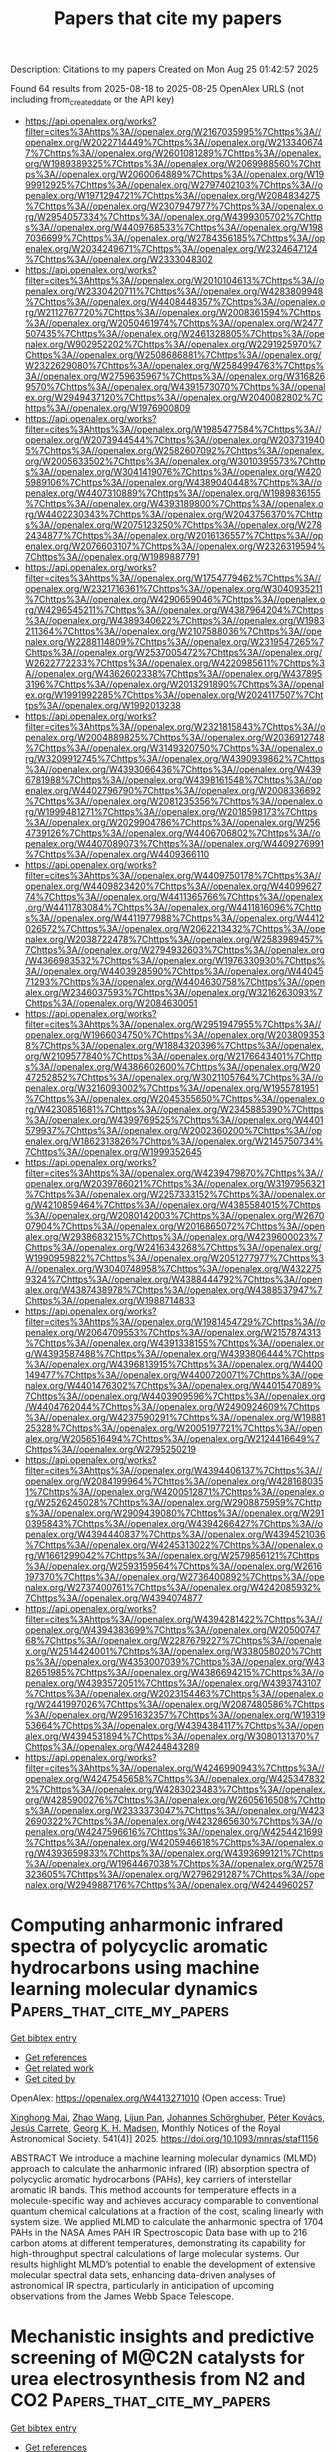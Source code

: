 #+TITLE: Papers that cite my papers
Description: Citations to my papers
Created on Mon Aug 25 01:42:57 2025

Found 64 results from 2025-08-18 to 2025-08-25
OpenAlex URLS (not including from_created_date or the API key)
- [[https://api.openalex.org/works?filter=cites%3Ahttps%3A//openalex.org/W2167035995%7Chttps%3A//openalex.org/W2022714449%7Chttps%3A//openalex.org/W2133406747%7Chttps%3A//openalex.org/W2601081289%7Chttps%3A//openalex.org/W1989389325%7Chttps%3A//openalex.org/W2069988560%7Chttps%3A//openalex.org/W2060064889%7Chttps%3A//openalex.org/W1999912925%7Chttps%3A//openalex.org/W2797402103%7Chttps%3A//openalex.org/W1971294721%7Chttps%3A//openalex.org/W2084834275%7Chttps%3A//openalex.org/W2307947977%7Chttps%3A//openalex.org/W2954057334%7Chttps%3A//openalex.org/W4399305702%7Chttps%3A//openalex.org/W4409768533%7Chttps%3A//openalex.org/W1987036699%7Chttps%3A//openalex.org/W2784356185%7Chttps%3A//openalex.org/W2034249671%7Chttps%3A//openalex.org/W2324647124%7Chttps%3A//openalex.org/W2333048302]]
- [[https://api.openalex.org/works?filter=cites%3Ahttps%3A//openalex.org/W2010104613%7Chttps%3A//openalex.org/W2330420711%7Chttps%3A//openalex.org/W4283809948%7Chttps%3A//openalex.org/W4408448357%7Chttps%3A//openalex.org/W2112767720%7Chttps%3A//openalex.org/W2008361594%7Chttps%3A//openalex.org/W2050461974%7Chttps%3A//openalex.org/W2477507435%7Chttps%3A//openalex.org/W2461328805%7Chttps%3A//openalex.org/W902952202%7Chttps%3A//openalex.org/W2291925970%7Chttps%3A//openalex.org/W2508686881%7Chttps%3A//openalex.org/W2322629080%7Chttps%3A//openalex.org/W2584994763%7Chttps%3A//openalex.org/W2759635967%7Chttps%3A//openalex.org/W3168269570%7Chttps%3A//openalex.org/W4391573070%7Chttps%3A//openalex.org/W2949437120%7Chttps%3A//openalex.org/W2040082802%7Chttps%3A//openalex.org/W1976900809]]
- [[https://api.openalex.org/works?filter=cites%3Ahttps%3A//openalex.org/W1985477584%7Chttps%3A//openalex.org/W2073944544%7Chttps%3A//openalex.org/W2037319405%7Chttps%3A//openalex.org/W2582607092%7Chttps%3A//openalex.org/W2005633502%7Chttps%3A//openalex.org/W3010395573%7Chttps%3A//openalex.org/W3041419076%7Chttps%3A//openalex.org/W4205989106%7Chttps%3A//openalex.org/W4389040448%7Chttps%3A//openalex.org/W4407310889%7Chttps%3A//openalex.org/W1989836155%7Chttps%3A//openalex.org/W4393189800%7Chttps%3A//openalex.org/W4402230343%7Chttps%3A//openalex.org/W2043756370%7Chttps%3A//openalex.org/W2075123250%7Chttps%3A//openalex.org/W2782434877%7Chttps%3A//openalex.org/W2016136557%7Chttps%3A//openalex.org/W2076603107%7Chttps%3A//openalex.org/W2326319594%7Chttps%3A//openalex.org/W1989887791]]
- [[https://api.openalex.org/works?filter=cites%3Ahttps%3A//openalex.org/W1754779462%7Chttps%3A//openalex.org/W2321716361%7Chttps%3A//openalex.org/W3040935211%7Chttps%3A//openalex.org/W4290659046%7Chttps%3A//openalex.org/W4296545211%7Chttps%3A//openalex.org/W4387964204%7Chttps%3A//openalex.org/W4389340622%7Chttps%3A//openalex.org/W1983211364%7Chttps%3A//openalex.org/W2107588036%7Chttps%3A//openalex.org/W2288114809%7Chttps%3A//openalex.org/W2319547265%7Chttps%3A//openalex.org/W2537005472%7Chttps%3A//openalex.org/W2622772233%7Chttps%3A//openalex.org/W4220985611%7Chttps%3A//openalex.org/W4362602338%7Chttps%3A//openalex.org/W4378953196%7Chttps%3A//openalex.org/W2013291890%7Chttps%3A//openalex.org/W1991992285%7Chttps%3A//openalex.org/W2024117507%7Chttps%3A//openalex.org/W1992013238]]
- [[https://api.openalex.org/works?filter=cites%3Ahttps%3A//openalex.org/W2321815843%7Chttps%3A//openalex.org/W2004889825%7Chttps%3A//openalex.org/W2036912748%7Chttps%3A//openalex.org/W3149320750%7Chttps%3A//openalex.org/W3209912745%7Chttps%3A//openalex.org/W4390939862%7Chttps%3A//openalex.org/W4393066436%7Chttps%3A//openalex.org/W4396781988%7Chttps%3A//openalex.org/W4398161548%7Chttps%3A//openalex.org/W4402796790%7Chttps%3A//openalex.org/W2008336692%7Chttps%3A//openalex.org/W2081235356%7Chttps%3A//openalex.org/W1999481271%7Chttps%3A//openalex.org/W2018598173%7Chttps%3A//openalex.org/W2029904786%7Chttps%3A//openalex.org/W2564739126%7Chttps%3A//openalex.org/W4406706802%7Chttps%3A//openalex.org/W4407089073%7Chttps%3A//openalex.org/W4409276991%7Chttps%3A//openalex.org/W4409366110]]
- [[https://api.openalex.org/works?filter=cites%3Ahttps%3A//openalex.org/W4409750178%7Chttps%3A//openalex.org/W4409823420%7Chttps%3A//openalex.org/W4409962774%7Chttps%3A//openalex.org/W4411365766%7Chttps%3A//openalex.org/W4411783084%7Chttps%3A//openalex.org/W4411816096%7Chttps%3A//openalex.org/W4411977988%7Chttps%3A//openalex.org/W4412026572%7Chttps%3A//openalex.org/W2062213432%7Chttps%3A//openalex.org/W2038722478%7Chttps%3A//openalex.org/W2583989457%7Chttps%3A//openalex.org/W2794932603%7Chttps%3A//openalex.org/W4366983532%7Chttps%3A//openalex.org/W1976330930%7Chttps%3A//openalex.org/W4403928590%7Chttps%3A//openalex.org/W4404571293%7Chttps%3A//openalex.org/W4404630758%7Chttps%3A//openalex.org/W2346037593%7Chttps%3A//openalex.org/W3216263093%7Chttps%3A//openalex.org/W2084630051]]
- [[https://api.openalex.org/works?filter=cites%3Ahttps%3A//openalex.org/W2951947955%7Chttps%3A//openalex.org/W1966034750%7Chttps%3A//openalex.org/W2038093538%7Chttps%3A//openalex.org/W1884320396%7Chttps%3A//openalex.org/W2109577840%7Chttps%3A//openalex.org/W2176643401%7Chttps%3A//openalex.org/W4386602600%7Chttps%3A//openalex.org/W2047252852%7Chttps%3A//openalex.org/W3021105764%7Chttps%3A//openalex.org/W3216093002%7Chttps%3A//openalex.org/W1955781951%7Chttps%3A//openalex.org/W2045355650%7Chttps%3A//openalex.org/W4230851681%7Chttps%3A//openalex.org/W2345885390%7Chttps%3A//openalex.org/W4399769525%7Chttps%3A//openalex.org/W4401579937%7Chttps%3A//openalex.org/W2002360200%7Chttps%3A//openalex.org/W1862313826%7Chttps%3A//openalex.org/W2145750734%7Chttps%3A//openalex.org/W1999352645]]
- [[https://api.openalex.org/works?filter=cites%3Ahttps%3A//openalex.org/W4239479870%7Chttps%3A//openalex.org/W2039786021%7Chttps%3A//openalex.org/W3197956321%7Chttps%3A//openalex.org/W2257333152%7Chttps%3A//openalex.org/W4210859464%7Chttps%3A//openalex.org/W4385584015%7Chttps%3A//openalex.org/W2080142003%7Chttps%3A//openalex.org/W267007904%7Chttps%3A//openalex.org/W2016865072%7Chttps%3A//openalex.org/W2938683215%7Chttps%3A//openalex.org/W4239600023%7Chttps%3A//openalex.org/W2416343268%7Chttps%3A//openalex.org/W1990959822%7Chttps%3A//openalex.org/W2051277977%7Chttps%3A//openalex.org/W3040748958%7Chttps%3A//openalex.org/W4322759324%7Chttps%3A//openalex.org/W4388444792%7Chttps%3A//openalex.org/W4387438978%7Chttps%3A//openalex.org/W4388537947%7Chttps%3A//openalex.org/W1988714833]]
- [[https://api.openalex.org/works?filter=cites%3Ahttps%3A//openalex.org/W1981454729%7Chttps%3A//openalex.org/W2064709553%7Chttps%3A//openalex.org/W2157874313%7Chttps%3A//openalex.org/W4391338155%7Chttps%3A//openalex.org/W4393587488%7Chttps%3A//openalex.org/W4393806444%7Chttps%3A//openalex.org/W4396813915%7Chttps%3A//openalex.org/W4400149477%7Chttps%3A//openalex.org/W4400720071%7Chttps%3A//openalex.org/W4401476302%7Chttps%3A//openalex.org/W4401547089%7Chttps%3A//openalex.org/W4403909596%7Chttps%3A//openalex.org/W4404762044%7Chttps%3A//openalex.org/W2490924609%7Chttps%3A//openalex.org/W4237590291%7Chttps%3A//openalex.org/W1988125328%7Chttps%3A//openalex.org/W2005197721%7Chttps%3A//openalex.org/W2056516494%7Chttps%3A//openalex.org/W2124416649%7Chttps%3A//openalex.org/W2795250219]]
- [[https://api.openalex.org/works?filter=cites%3Ahttps%3A//openalex.org/W4394406137%7Chttps%3A//openalex.org/W2084199964%7Chttps%3A//openalex.org/W4281680351%7Chttps%3A//openalex.org/W4200512871%7Chttps%3A//openalex.org/W2526245028%7Chttps%3A//openalex.org/W2908875959%7Chttps%3A//openalex.org/W2909439080%7Chttps%3A//openalex.org/W2910395843%7Chttps%3A//openalex.org/W4394266427%7Chttps%3A//openalex.org/W4394440837%7Chttps%3A//openalex.org/W4394521036%7Chttps%3A//openalex.org/W4245313022%7Chttps%3A//openalex.org/W1661299042%7Chttps%3A//openalex.org/W2579856121%7Chttps%3A//openalex.org/W2593159564%7Chttps%3A//openalex.org/W2616197370%7Chttps%3A//openalex.org/W2736400892%7Chttps%3A//openalex.org/W2737400761%7Chttps%3A//openalex.org/W4242085932%7Chttps%3A//openalex.org/W4394074877]]
- [[https://api.openalex.org/works?filter=cites%3Ahttps%3A//openalex.org/W4394281422%7Chttps%3A//openalex.org/W4394383699%7Chttps%3A//openalex.org/W2050074768%7Chttps%3A//openalex.org/W2287679227%7Chttps%3A//openalex.org/W2514424001%7Chttps%3A//openalex.org/W338058020%7Chttps%3A//openalex.org/W4353007039%7Chttps%3A//openalex.org/W4382651985%7Chttps%3A//openalex.org/W4386694215%7Chttps%3A//openalex.org/W4393572051%7Chttps%3A//openalex.org/W4393743107%7Chttps%3A//openalex.org/W2023154463%7Chttps%3A//openalex.org/W2441997026%7Chttps%3A//openalex.org/W2087480586%7Chttps%3A//openalex.org/W2951632357%7Chttps%3A//openalex.org/W1931953664%7Chttps%3A//openalex.org/W4394384117%7Chttps%3A//openalex.org/W4394531894%7Chttps%3A//openalex.org/W3080131370%7Chttps%3A//openalex.org/W4244843289]]
- [[https://api.openalex.org/works?filter=cites%3Ahttps%3A//openalex.org/W4246990943%7Chttps%3A//openalex.org/W4247545658%7Chttps%3A//openalex.org/W4253478322%7Chttps%3A//openalex.org/W4283023483%7Chttps%3A//openalex.org/W4285900276%7Chttps%3A//openalex.org/W2605616508%7Chttps%3A//openalex.org/W2333373047%7Chttps%3A//openalex.org/W4232690322%7Chttps%3A//openalex.org/W4232865630%7Chttps%3A//openalex.org/W4247596616%7Chttps%3A//openalex.org/W4254421699%7Chttps%3A//openalex.org/W4205946618%7Chttps%3A//openalex.org/W4393659833%7Chttps%3A//openalex.org/W4393699121%7Chttps%3A//openalex.org/W1964467038%7Chttps%3A//openalex.org/W2578323605%7Chttps%3A//openalex.org/W2796291287%7Chttps%3A//openalex.org/W2949887176%7Chttps%3A//openalex.org/W4244960257]]

* Computing anharmonic infrared spectra of polycyclic aromatic hydrocarbons using machine learning molecular dynamics  :Papers_that_cite_my_papers:
:PROPERTIES:
:UUID: https://openalex.org/W4413271010
:TOPICS: Advanced Chemical Physics Studies, Chemical Thermodynamics and Molecular Structure, Spectroscopy and Laser Applications
:PUBLICATION_DATE: 2025-07-18
:END:    
    
[[elisp:(doi-add-bibtex-entry "https://doi.org/10.1093/mnras/staf1156")][Get bibtex entry]] 

- [[elisp:(progn (xref--push-markers (current-buffer) (point)) (oa--referenced-works "https://openalex.org/W4413271010"))][Get references]]
- [[elisp:(progn (xref--push-markers (current-buffer) (point)) (oa--related-works "https://openalex.org/W4413271010"))][Get related work]]
- [[elisp:(progn (xref--push-markers (current-buffer) (point)) (oa--cited-by-works "https://openalex.org/W4413271010"))][Get cited by]]

OpenAlex: https://openalex.org/W4413271010 (Open access: True)
    
[[https://openalex.org/A5119328470][Xinghong Mai]], [[https://openalex.org/A5024931578][Zhao Wang]], [[https://openalex.org/A5085903007][Lijun Pan]], [[https://openalex.org/A5096114238][Johannes Schörghuber]], [[https://openalex.org/A5051841138][Péter Kovács]], [[https://openalex.org/A5051115860][Jesús Carrete]], [[https://openalex.org/A5047162823][Georg K. H. Madsen]], Monthly Notices of the Royal Astronomical Society. 541(4)] 2025. https://doi.org/10.1093/mnras/staf1156 
     
ABSTRACT We introduce a machine learning molecular dynamics (MLMD) approach to calculate the anharmonic infrared (IR) absorption spectra of polycyclic aromatic hydrocarbons (PAHs), key carriers of interstellar aromatic IR bands. This method accounts for temperature effects in a molecule-specific way and achieves accuracy comparable to conventional quantum chemical calculations at a fraction of the cost, scaling linearly with system size. We applied MLMD to calculate the anharmonic spectra of 1704 PAHs in the NASA Ames PAH IR Spectroscopic Data base with up to 216 carbon atoms at different temperatures, demonstrating its capability for high-throughput spectral calculations of large molecular systems. Our results highlight MLMD’s potential to enable the development of extensive molecular spectral data sets, enhancing data-driven analyses of astronomical IR spectra, particularly in anticipation of upcoming observations from the James Webb Space Telescope.    

    

* Mechanistic insights and predictive screening of M@C2N catalysts for urea electrosynthesis from N2 and CO2  :Papers_that_cite_my_papers:
:PROPERTIES:
:UUID: https://openalex.org/W4413271739
:TOPICS: Ammonia Synthesis and Nitrogen Reduction, CO2 Reduction Techniques and Catalysts, Advanced Photocatalysis Techniques
:PUBLICATION_DATE: 2025-01-01
:END:    
    
[[elisp:(doi-add-bibtex-entry "https://doi.org/10.1039/d5ta03783b")][Get bibtex entry]] 

- [[elisp:(progn (xref--push-markers (current-buffer) (point)) (oa--referenced-works "https://openalex.org/W4413271739"))][Get references]]
- [[elisp:(progn (xref--push-markers (current-buffer) (point)) (oa--related-works "https://openalex.org/W4413271739"))][Get related work]]
- [[elisp:(progn (xref--push-markers (current-buffer) (point)) (oa--cited-by-works "https://openalex.org/W4413271739"))][Get cited by]]

OpenAlex: https://openalex.org/W4413271739 (Open access: False)
    
[[https://openalex.org/A5059644018][Nuttapon Yodsin]], [[https://openalex.org/A5119097302][Tannatorn Potale]], [[https://openalex.org/A5043486139][Yuwanda Injongkol]], [[https://openalex.org/A5094075031][Pimjai Pimbaotham]], [[https://openalex.org/A5088389046][Supawadee Namuangruk‬]], Journal of Materials Chemistry A. None(None)] 2025. https://doi.org/10.1039/d5ta03783b 
     
A descriptor-guided screening of single-atom M@C 2 N catalysts enables identification of Nb as a top candidate for ambient electrocatalytic urea synthesis from CO 2 and N 2 , with high activity and stability.    

    

* Exploration of vanadium and rhenium co-doped TiO2 for enhanced photocatalytic performance via first principle density functional theory investigation  :Papers_that_cite_my_papers:
:PROPERTIES:
:UUID: https://openalex.org/W4413273058
:TOPICS: Advanced Photocatalysis Techniques, Copper-based nanomaterials and applications, Gas Sensing Nanomaterials and Sensors
:PUBLICATION_DATE: 2025-07-17
:END:    
    
[[elisp:(doi-add-bibtex-entry "https://doi.org/10.1088/1402-4896/adf156")][Get bibtex entry]] 

- [[elisp:(progn (xref--push-markers (current-buffer) (point)) (oa--referenced-works "https://openalex.org/W4413273058"))][Get references]]
- [[elisp:(progn (xref--push-markers (current-buffer) (point)) (oa--related-works "https://openalex.org/W4413273058"))][Get related work]]
- [[elisp:(progn (xref--push-markers (current-buffer) (point)) (oa--cited-by-works "https://openalex.org/W4413273058"))][Get cited by]]

OpenAlex: https://openalex.org/W4413273058 (Open access: False)
    
[[https://openalex.org/A5029847872][Fikadu Takele Geldasa]], [[https://openalex.org/A5089577280][F.B. Dejene]], Physica Scripta. 100(8)] 2025. https://doi.org/10.1088/1402-4896/adf156 
     
Abstract Elemental doping is an effective strategy to enhance the photocatalytic performance of TiO 2 by modifying its electronic structure through the introduction of impurity states near the valence or conduction bands. In this study, we employ density functional theory (DFT) with Hubbard U correction (DFT+U) to investigate the effects of vanadium (V) and rhenium (Re) mono-doping and co-doping on the structural, electronic, and optical properties of rutile TiO 2 . Structural optimizations reveal slight reductions in lattice constants and bond lengths in doped systems, attributed to the marginal ionic radius differences between the dopants and Ti 4+ ions. Formation energy analysis indicated that V–Re co-doping is energetically more favorable than mono-doping, suggesting high structural stability. Electronic structure analysis indicates a significant bandgap narrowing in V-doped (2.62 eV) and V–Re co-doped TiO 2 (2.75 eV), suggesting enhanced absorption in the visible region and improved photocatalytic activity. In contrast, Re mono-doping slightly increases the bandgap to 3.10 eV, limiting its activity to the UV region. Optical properties, including the dielectric function and absorption spectra, further confirm a redshift in V and V–Re doped systems, while Re doping results in a blueshift. Band edge alignment with respect to the normal hydrogen electrode (NHE) shows that all doped systems satisfy the thermodynamic criteria for water splitting, with V–Re co-doping exhibiting the most favorable band positions for hydrogen evolution. Finally, this work demonstrates that co-doping with V and Re is a promising strategy to engineer TiO 2 with improved visible-light photocatalytic performance, offering valuable insights for the design and synthesis of efficient photocatalysts for hydrogen production.    

    

* Activating the Pt triangular chain of Janus Pt2C monolayer forms multiple active sites for hydrogen and oxygen evolution reactions  :Papers_that_cite_my_papers:
:PROPERTIES:
:UUID: https://openalex.org/W4413273062
:TOPICS: Electrocatalysts for Energy Conversion, Fuel Cells and Related Materials, Advanced battery technologies research
:PUBLICATION_DATE: 2025-07-24
:END:    
    
[[elisp:(doi-add-bibtex-entry "https://doi.org/10.1016/j.apsusc.2025.164148")][Get bibtex entry]] 

- [[elisp:(progn (xref--push-markers (current-buffer) (point)) (oa--referenced-works "https://openalex.org/W4413273062"))][Get references]]
- [[elisp:(progn (xref--push-markers (current-buffer) (point)) (oa--related-works "https://openalex.org/W4413273062"))][Get related work]]
- [[elisp:(progn (xref--push-markers (current-buffer) (point)) (oa--cited-by-works "https://openalex.org/W4413273062"))][Get cited by]]

OpenAlex: https://openalex.org/W4413273062 (Open access: False)
    
[[https://openalex.org/A5075016194][Huan Lou]], [[https://openalex.org/A5118838073][Chi Ma]], Applied Surface Science. 712(None)] 2025. https://doi.org/10.1016/j.apsusc.2025.164148 
     
No abstract    

    

* Thermodynamics of Molecular Binding and Clustering in the Atmosphere Revealed through Conventional and ML-Enhanced Umbrella Sampling  :Papers_that_cite_my_papers:
:PROPERTIES:
:UUID: https://openalex.org/W4413273850
:TOPICS: Spectroscopy and Quantum Chemical Studies, Advanced Chemical Physics Studies, Phase Equilibria and Thermodynamics
:PUBLICATION_DATE: 2025-08-18
:END:    
    
[[elisp:(doi-add-bibtex-entry "https://doi.org/10.1021/acsomega.5c05634")][Get bibtex entry]] 

- [[elisp:(progn (xref--push-markers (current-buffer) (point)) (oa--referenced-works "https://openalex.org/W4413273850"))][Get references]]
- [[elisp:(progn (xref--push-markers (current-buffer) (point)) (oa--related-works "https://openalex.org/W4413273850"))][Get related work]]
- [[elisp:(progn (xref--push-markers (current-buffer) (point)) (oa--cited-by-works "https://openalex.org/W4413273850"))][Get cited by]]

OpenAlex: https://openalex.org/W4413273850 (Open access: True)
    
[[https://openalex.org/A5014957190][Jakub Kubečka]], [[https://openalex.org/A5074276899][Yosef Knattrup]], [[https://openalex.org/A5116641154][Georg Baadsgaard Trolle]], [[https://openalex.org/A5060237558][Bernhard Reischl]], [[https://openalex.org/A5118137489][August Smart Lykke-Møller]], [[https://openalex.org/A5019033081][Jonas Elm]], [[https://openalex.org/A5065532921][Ivo Neefjes]], ACS Omega. None(None)] 2025. https://doi.org/10.1021/acsomega.5c05634 
     
No abstract    

    

* Decoupling size and surface effects of intermetallic CuPd nanocrystals for electrocatalytic nitrate reduction to ammonia  :Papers_that_cite_my_papers:
:PROPERTIES:
:UUID: https://openalex.org/W4413274467
:TOPICS: Ammonia Synthesis and Nitrogen Reduction, Nanomaterials for catalytic reactions, Advanced Photocatalysis Techniques
:PUBLICATION_DATE: 2025-08-01
:END:    
    
[[elisp:(doi-add-bibtex-entry "https://doi.org/10.1016/j.checat.2025.101492")][Get bibtex entry]] 

- [[elisp:(progn (xref--push-markers (current-buffer) (point)) (oa--referenced-works "https://openalex.org/W4413274467"))][Get references]]
- [[elisp:(progn (xref--push-markers (current-buffer) (point)) (oa--related-works "https://openalex.org/W4413274467"))][Get related work]]
- [[elisp:(progn (xref--push-markers (current-buffer) (point)) (oa--cited-by-works "https://openalex.org/W4413274467"))][Get cited by]]

OpenAlex: https://openalex.org/W4413274467 (Open access: False)
    
[[https://openalex.org/A5067398286][Liyue Zhang]], [[https://openalex.org/A5088684496][Zaheer Masood]], [[https://openalex.org/A5035090837][Qiang Gao]], [[https://openalex.org/A5036070251][Min‐Chul Kang]], [[https://openalex.org/A5023877286][Xiangru Wei]], [[https://openalex.org/A5100461122][Yulu Zhang]], [[https://openalex.org/A5089054737][Zhanrong Guo]], [[https://openalex.org/A5048409182][Yizhen Chen]], [[https://openalex.org/A5010163365][Lu Ma]], [[https://openalex.org/A5087106141][Huiyuan Zhu]], [[https://openalex.org/A5062163899][Ling Zhou]], [[https://openalex.org/A5112118387][Bin Wang]], [[https://openalex.org/A5100378882][Sen Zhang]], Chem Catalysis. None(None)] 2025. https://doi.org/10.1016/j.checat.2025.101492 
     
No abstract    

    

* Interfacial Electron Modulation with Ionic Liquids: Dual Optimization of CO2 Confinement and Charge Transfer for Enhanced Electroreduction on Cu  :Papers_that_cite_my_papers:
:PROPERTIES:
:UUID: https://openalex.org/W4413274626
:TOPICS: CO2 Reduction Techniques and Catalysts, Ionic liquids properties and applications, Electrochemical Analysis and Applications
:PUBLICATION_DATE: 2025-08-18
:END:    
    
[[elisp:(doi-add-bibtex-entry "https://doi.org/10.1021/acs.langmuir.5c02334")][Get bibtex entry]] 

- [[elisp:(progn (xref--push-markers (current-buffer) (point)) (oa--referenced-works "https://openalex.org/W4413274626"))][Get references]]
- [[elisp:(progn (xref--push-markers (current-buffer) (point)) (oa--related-works "https://openalex.org/W4413274626"))][Get related work]]
- [[elisp:(progn (xref--push-markers (current-buffer) (point)) (oa--cited-by-works "https://openalex.org/W4413274626"))][Get cited by]]

OpenAlex: https://openalex.org/W4413274626 (Open access: False)
    
[[https://openalex.org/A5041977984][Chuanhui Wang]], [[https://openalex.org/A5079848316][Mingyue Qiu]], [[https://openalex.org/A5101368252][Guizeng Liang]], [[https://openalex.org/A5020183831][Hui Yan]], [[https://openalex.org/A5055003513][Jiamin Ma]], [[https://openalex.org/A5084846134][Lijuan Shi]], [[https://openalex.org/A5080474688][Congyun Zhang]], Langmuir. None(None)] 2025. https://doi.org/10.1021/acs.langmuir.5c02334 
     
The high-rate electrocatalytic CO2 reduction reaction (CO2RR) to afford multicarbon products (C2) holds transformative potential for advancing sustainable energy systems. Ionic liquids (ILs) have emerged as dynamic modulators to promote the C2 pathway, yet the underlying atomistic mechanisms of ILs in modulating this CO2RR process remain fundamentally unclear. Here, by integrating molecular dynamics (MD) simulations, density functional theory (DFT) calculations, and experimental validations, we systematically elucidate the critical influence of 1-(3-aminopropyl)-3-methylimidazole chloride ILs in optimizing the CO2RR pathway on Cu surfaces through electronic structure engineering. MD simulations demonstrate that ILs establish a CO2-enriched interfacial microenvironment that restricts bulk-phase CO2 diffusion through the confinement effect. Electron structure analyses reveal that ILs synergistically enhance interfacial electron accumulation and directional charge transfer for adsorbed CO2 and key intermediates (*CO, *COH, *CHO, and *C), collectively stabilizing them through IL-induced strengthening of Cu-C bonding. More importantly, the introduction of ILs dramatically reduces the activation barrier of the rate-determining C-C coupling step and thermodynamically favors the CO2RR to C2H4 and C2H5OH pathways through atom orbital hybridization. Additionally, the ILs not only enhance the CO2RR but also suppress the hydrogen evolution reaction (HER) through proton confinement. This work provides molecular-level insights into the dynamic role of ILs in optimizing CO2RR processes and offers a foundation for designing advanced IL-mediated electrocatalytic systems.    

    

* The structure and migration of twin boundaries in tetragonal β-Sn: An application of machine learning based interatomic potentials  :Papers_that_cite_my_papers:
:PROPERTIES:
:UUID: https://openalex.org/W4413275600
:TOPICS: Machine Learning in Materials Science, Metal and Thin Film Mechanics, Semiconductor materials and interfaces
:PUBLICATION_DATE: 2025-08-01
:END:    
    
[[elisp:(doi-add-bibtex-entry "https://doi.org/10.1016/j.actamat.2025.121390")][Get bibtex entry]] 

- [[elisp:(progn (xref--push-markers (current-buffer) (point)) (oa--referenced-works "https://openalex.org/W4413275600"))][Get references]]
- [[elisp:(progn (xref--push-markers (current-buffer) (point)) (oa--related-works "https://openalex.org/W4413275600"))][Get related work]]
- [[elisp:(progn (xref--push-markers (current-buffer) (point)) (oa--cited-by-works "https://openalex.org/W4413275600"))][Get cited by]]

OpenAlex: https://openalex.org/W4413275600 (Open access: False)
    
[[https://openalex.org/A5043683505][Ian Chesser]], [[https://openalex.org/A5021321899][Mashroor S. Nitol]], [[https://openalex.org/A5066506138][Esther C. Hessong]], [[https://openalex.org/A5016132379][Himanshu Joshi]], [[https://openalex.org/A5068256827][Nikhil Chandra Admal]], [[https://openalex.org/A5041356689][Brandon Runnels]], [[https://openalex.org/A5055219660][Daniel N. Blaschke]], [[https://openalex.org/A5035169323][Khanh Dang]], [[https://openalex.org/A5034755532][Abigail Hunter]], [[https://openalex.org/A5020683880][Saryu Fensin]], Acta Materialia. None(None)] 2025. https://doi.org/10.1016/j.actamat.2025.121390 
     
No abstract    

    

* Te Vacancy Defect Engineering on Fe3GeTe2 (001) Basal Planes for Enhanced Oxygen Evolution Reaction: A First-Principles Study  :Papers_that_cite_my_papers:
:PROPERTIES:
:UUID: https://openalex.org/W4413286721
:TOPICS: Electrocatalysts for Energy Conversion, Chalcogenide Semiconductor Thin Films, Quantum Dots Synthesis And Properties
:PUBLICATION_DATE: 2025-08-18
:END:    
    
[[elisp:(doi-add-bibtex-entry "https://doi.org/10.3390/nano15161272")][Get bibtex entry]] 

- [[elisp:(progn (xref--push-markers (current-buffer) (point)) (oa--referenced-works "https://openalex.org/W4413286721"))][Get references]]
- [[elisp:(progn (xref--push-markers (current-buffer) (point)) (oa--related-works "https://openalex.org/W4413286721"))][Get related work]]
- [[elisp:(progn (xref--push-markers (current-buffer) (point)) (oa--cited-by-works "https://openalex.org/W4413286721"))][Get cited by]]

OpenAlex: https://openalex.org/W4413286721 (Open access: True)
    
[[https://openalex.org/A5026855333][Yufei Gao]], [[https://openalex.org/A5054182748][Wei Su]], [[https://openalex.org/A5025324849][Yuan Qiu]], [[https://openalex.org/A5101445146][Dan Shan]], [[https://openalex.org/A5100658336][Jing Pan]], Nanomaterials. 15(16)] 2025. https://doi.org/10.3390/nano15161272  ([[https://www.mdpi.com/2079-4991/15/16/1272/pdf?version=1755513858][pdf]])
     
Photocatalytic water splitting for hydrogen production is an attractive renewable energy technology, but the oxygen evolution reaction (OER) at the anode is severely constrained by a high overpotential. The two-dimensional vdW ferromagnetic material Fe3GeTe2, with its good stability and excellent metallic conductivity, has potential as an electrocatalyst, but its sluggish surface catalytic reactivity limits its large-scale application. In this work, we adapted DFT calculations to introduce surface Te vacancies to boost OER performance of the Fe3GeTe2 (001) surface. Te vacancies induce the charge redistribution of active sites, optimizing the adsorption and desorption of oxygen-containing intermediates. Consequently, the overpotential of the rate-determining step in the OER process of Fe3GeTe2 is reduced to 0.34 V, bringing the performance close to that of the benchmark IrO2 catalyst (0.56 V). Notably, the vacancies’ concentration and configuration significantly modify the electronic structure and thus influence OER activity. This study provides important theoretical evidence for defect engineering in OER catalysis and offers new design strategies for developing efficient and stable electrocatalysts for sustainable energy conversion.    

    

* An automated framework for exploring and learning potential-energy surfaces  :Papers_that_cite_my_papers:
:PROPERTIES:
:UUID: https://openalex.org/W4413288367
:TOPICS: Machine Learning in Materials Science, Advanced Memory and Neural Computing, Electron and X-Ray Spectroscopy Techniques
:PUBLICATION_DATE: 2025-08-18
:END:    
    
[[elisp:(doi-add-bibtex-entry "https://doi.org/10.1038/s41467-025-62510-6")][Get bibtex entry]] 

- [[elisp:(progn (xref--push-markers (current-buffer) (point)) (oa--referenced-works "https://openalex.org/W4413288367"))][Get references]]
- [[elisp:(progn (xref--push-markers (current-buffer) (point)) (oa--related-works "https://openalex.org/W4413288367"))][Get related work]]
- [[elisp:(progn (xref--push-markers (current-buffer) (point)) (oa--cited-by-works "https://openalex.org/W4413288367"))][Get cited by]]

OpenAlex: https://openalex.org/W4413288367 (Open access: True)
    
[[https://openalex.org/A5041789458][Yuanbin Liu]], [[https://openalex.org/A5044141741][Joe D. Morrow]], [[https://openalex.org/A5018878464][Christina Ertural]], [[https://openalex.org/A5115637727][Natascia L. Fragapane]], [[https://openalex.org/A5090316934][John L. A. Gardner]], [[https://openalex.org/A5009772815][Aakash Ashok Naik]], [[https://openalex.org/A5047079466][Yuxing Zhou]], [[https://openalex.org/A5084420654][Janine George]], [[https://openalex.org/A5055231928][Volker L. Deringer]], Nature Communications. 16(1)] 2025. https://doi.org/10.1038/s41467-025-62510-6  ([[https://www.nature.com/articles/s41467-025-62510-6.pdf][pdf]])
     
Machine learning has become ubiquitous in materials modelling and now routinely enables large-scale atomistic simulations with quantum-mechanical accuracy. However, developing machine-learned interatomic potentials requires high-quality training data, and the manual generation and curation of such data can be a major bottleneck. Here, we introduce an automated framework for the exploration and fitting of potential-energy surfaces, implemented in an openly available software package that we call autoplex ('automatic potential-landscape explorer'). We discuss design choices, particularly the interoperability with existing software architectures, and the ability for the end user to easily use the computational workflows provided. We show wide-ranging capability demonstrations: for the titanium-oxygen system, SiO2, crystalline and liquid water, as well as phase-change memory materials. More generally, our study illustrates how automation can speed up atomistic machine learning in computational materials science.    

    

* Atomic Orbital‐Driven SERS Enhancement Via D‐Band Engineering in High‐Entropy Alloy Aerogels  :Papers_that_cite_my_papers:
:PROPERTIES:
:UUID: https://openalex.org/W4413289925
:TOPICS: Catalytic Processes in Materials Science, Laser-Ablation Synthesis of Nanoparticles, High-Temperature Coating Behaviors
:PUBLICATION_DATE: 2025-08-18
:END:    
    
[[elisp:(doi-add-bibtex-entry "https://doi.org/10.1002/lpor.202501214")][Get bibtex entry]] 

- [[elisp:(progn (xref--push-markers (current-buffer) (point)) (oa--referenced-works "https://openalex.org/W4413289925"))][Get references]]
- [[elisp:(progn (xref--push-markers (current-buffer) (point)) (oa--related-works "https://openalex.org/W4413289925"))][Get related work]]
- [[elisp:(progn (xref--push-markers (current-buffer) (point)) (oa--cited-by-works "https://openalex.org/W4413289925"))][Get cited by]]

OpenAlex: https://openalex.org/W4413289925 (Open access: False)
    
[[https://openalex.org/A5074339448][Di Liu]], [[https://openalex.org/A5061716701][Pengwei Duan]], [[https://openalex.org/A5100365540][Junjie Chen]], [[https://openalex.org/A5014439838][Ming Mu]], [[https://openalex.org/A5101730517][Yumei Yang]], [[https://openalex.org/A5065528840][Fuqiu Ma]], [[https://openalex.org/A5101762841][Zhao Bing]], [[https://openalex.org/A5074774994][Wei Song]], Laser & Photonics Review. None(None)] 2025. https://doi.org/10.1002/lpor.202501214 
     
Abstract Understanding atomic orbital‐level interactions at material‐molecule interfaces is crucial for advancing surface‐enhanced Raman spectroscopy (SERS). While conventional mechanisms focus on electromagnetic effects or interfacial charge transfer (CT), the role of orbital hybridization in multimetallic systems remains underexplored. Here, a d‐band‐mediated CT mechanism is proposed through the engineering high‐entropy alloy aerogels (HEAAs). A face‐centered cubic AuAgCuMnInBi HEAAs synthesized via one‐step coreduction achieves ultrasensitive SERS detection of crystal violet. Density of states analyses reveal that Mn‐3d orbitals bridge electron reservoirs (Au/Ag/Cu) and In/Bi‐p orbitals, enabling efficient charge delocalization. Voltage‐tunable SERS signals in MnInBi subsystems confirm d‐band‐dependent CT enhancement. Beyond molecular sensing, this mechanism allows direct capture of reactive intermediates (OH·, O 2 · – ) and 5 n M uranium detection, bridging SERS enhancement dynamics with catalytic pathway elucidation. These findings establish d‐band engineering as a paradigm for designing multifunctional SERS substrates, bridging atomic‐scale electronic interactions with ultrasensitive sensing and catalytic mechanism elucidation.    

    

* Selectively passivated core-satellite cobalt-iron bimetallic phosphide with optimized ⁎OH adsorption for boosting oxygen evolution reaction  :Papers_that_cite_my_papers:
:PROPERTIES:
:UUID: https://openalex.org/W4413292311
:TOPICS: Electrocatalysts for Energy Conversion, Catalytic Processes in Materials Science, Catalysis and Hydrodesulfurization Studies
:PUBLICATION_DATE: 2025-08-01
:END:    
    
[[elisp:(doi-add-bibtex-entry "https://doi.org/10.1016/j.cej.2025.167382")][Get bibtex entry]] 

- [[elisp:(progn (xref--push-markers (current-buffer) (point)) (oa--referenced-works "https://openalex.org/W4413292311"))][Get references]]
- [[elisp:(progn (xref--push-markers (current-buffer) (point)) (oa--related-works "https://openalex.org/W4413292311"))][Get related work]]
- [[elisp:(progn (xref--push-markers (current-buffer) (point)) (oa--cited-by-works "https://openalex.org/W4413292311"))][Get cited by]]

OpenAlex: https://openalex.org/W4413292311 (Open access: False)
    
[[https://openalex.org/A5088646183][B. H. Liu]], [[https://openalex.org/A5037309079][Wangshu Zheng]], [[https://openalex.org/A5101617734][Zhaoxi Zhang]], [[https://openalex.org/A5102390657][Jiarui Yang]], [[https://openalex.org/A5085460605][Yanqi Yuan]], [[https://openalex.org/A5100725578][Li Feng]], [[https://openalex.org/A5100375065][Jing Liu]], [[https://openalex.org/A5012575364][Liping Zhao]], [[https://openalex.org/A5042472695][Yixing Luo]], [[https://openalex.org/A5100325116][Han Chen]], [[https://openalex.org/A5100364159][Peng Zhang]], [[https://openalex.org/A5100784204][Lian Gao]], Chemical Engineering Journal. None(None)] 2025. https://doi.org/10.1016/j.cej.2025.167382 
     
No abstract    

    

* Machine Learning Model for Efficient Nonthermal Tuning of the Charge Density Wave in Monolayer NbSe2  :Papers_that_cite_my_papers:
:PROPERTIES:
:UUID: https://openalex.org/W4413292815
:TOPICS: Machine Learning in Materials Science, 2D Materials and Applications, Molecular Junctions and Nanostructures
:PUBLICATION_DATE: 2025-08-17
:END:    
    
[[elisp:(doi-add-bibtex-entry "https://doi.org/10.1021/acs.jctc.5c00959")][Get bibtex entry]] 

- [[elisp:(progn (xref--push-markers (current-buffer) (point)) (oa--referenced-works "https://openalex.org/W4413292815"))][Get references]]
- [[elisp:(progn (xref--push-markers (current-buffer) (point)) (oa--related-works "https://openalex.org/W4413292815"))][Get related work]]
- [[elisp:(progn (xref--push-markers (current-buffer) (point)) (oa--cited-by-works "https://openalex.org/W4413292815"))][Get cited by]]

OpenAlex: https://openalex.org/W4413292815 (Open access: False)
    
[[https://openalex.org/A5087652332][Luka Benić]], [[https://openalex.org/A5031150435][Federico Grasselli]], [[https://openalex.org/A5053202158][Chiheb Ben Mahmoud]], [[https://openalex.org/A5075383999][Dino Novko]], [[https://openalex.org/A5082425434][Ivor Lončarić]], Journal of Chemical Theory and Computation. None(None)] 2025. https://doi.org/10.1021/acs.jctc.5c00959 
     
Understanding and controlling the charge density wave (CDW) phase diagram of transition-metal dichalcogenides are long-studied problems in condensed matter physics. However, due to the complex involvement of electron and lattice degrees of freedom and pronounced anharmonicity, theoretical simulations of the CDW phase diagram at the density-functional-theory level are often numerically demanding. To reduce the computational cost of first-principles modeling by orders of magnitude, we have developed an electronic free-energy machine learning model for monolayer NbSe2 that allows us to control the electronic temperature as a parameter of the model. The ionic temperature is modeled via the stochastic self-consistent harmonic approximation. Our approach relies on a machine learning model of the electronic density of states and zero-temperature interatomic potential. This allows us to explore the CDW phase diagram of monolayer NbSe2 both under thermal and laser-induced nonthermal conditions. Our study provides an accurate estimate of the CDW transition temperature at low cost and can disentangle the role of hot electrons and phonons in the nonthermal ultrafast melting process of the CDW phase in NbSe2.    

    

* p-d orbital coupling and interfacial water regulation synergistically promote alkaline hydrogen electrocatalysis on Ru/VC heterostructures  :Papers_that_cite_my_papers:
:PROPERTIES:
:UUID: https://openalex.org/W4413292830
:TOPICS: Electrocatalysts for Energy Conversion, Ammonia Synthesis and Nitrogen Reduction, CO2 Reduction Techniques and Catalysts
:PUBLICATION_DATE: 2025-08-01
:END:    
    
[[elisp:(doi-add-bibtex-entry "https://doi.org/10.1016/j.cej.2025.167317")][Get bibtex entry]] 

- [[elisp:(progn (xref--push-markers (current-buffer) (point)) (oa--referenced-works "https://openalex.org/W4413292830"))][Get references]]
- [[elisp:(progn (xref--push-markers (current-buffer) (point)) (oa--related-works "https://openalex.org/W4413292830"))][Get related work]]
- [[elisp:(progn (xref--push-markers (current-buffer) (point)) (oa--cited-by-works "https://openalex.org/W4413292830"))][Get cited by]]

OpenAlex: https://openalex.org/W4413292830 (Open access: False)
    
[[https://openalex.org/A5100717306][Hao Hu]], [[https://openalex.org/A5069597628][Nuo Sun]], [[https://openalex.org/A5068587134][Jie Gao]], [[https://openalex.org/A5100336060][Li Wang]], [[https://openalex.org/A5081126599][Zhangrong Lou]], [[https://openalex.org/A5048010832][Xuejing Cui]], [[https://openalex.org/A5021304952][Jing Liu]], [[https://openalex.org/A5002722827][Luhua Jiang]], Chemical Engineering Journal. None(None)] 2025. https://doi.org/10.1016/j.cej.2025.167317 
     
No abstract    

    

* Mg-Al layered double hydroxides derived from secondary aluminum ash for soil remediation contaminated with Cd(Ⅱ) and Cr(Ⅵ)  :Papers_that_cite_my_papers:
:PROPERTIES:
:UUID: https://openalex.org/W4413295529
:TOPICS: Layered Double Hydroxides Synthesis and Applications, Magnesium Oxide Properties and Applications, Phosphorus and nutrient management
:PUBLICATION_DATE: 2025-08-01
:END:    
    
[[elisp:(doi-add-bibtex-entry "https://doi.org/10.1016/j.jhazmat.2025.139585")][Get bibtex entry]] 

- [[elisp:(progn (xref--push-markers (current-buffer) (point)) (oa--referenced-works "https://openalex.org/W4413295529"))][Get references]]
- [[elisp:(progn (xref--push-markers (current-buffer) (point)) (oa--related-works "https://openalex.org/W4413295529"))][Get related work]]
- [[elisp:(progn (xref--push-markers (current-buffer) (point)) (oa--cited-by-works "https://openalex.org/W4413295529"))][Get cited by]]

OpenAlex: https://openalex.org/W4413295529 (Open access: False)
    
[[https://openalex.org/A5054589909][Shikai Li]], [[https://openalex.org/A5110989547][Hanbing Gao]], [[https://openalex.org/A5100606986][Rui Xu]], [[https://openalex.org/A5110370047][Zhaohui Guo]], Journal of Hazardous Materials. None(None)] 2025. https://doi.org/10.1016/j.jhazmat.2025.139585 
     
No abstract    

    

* Single atom doping FeS for nitrogen fixation: High-throughput DFT calculation screening and bio-preparation  :Papers_that_cite_my_papers:
:PROPERTIES:
:UUID: https://openalex.org/W4413297901
:TOPICS: Ammonia Synthesis and Nitrogen Reduction, Advanced Photocatalysis Techniques, Catalytic Processes in Materials Science
:PUBLICATION_DATE: 2025-08-01
:END:    
    
[[elisp:(doi-add-bibtex-entry "https://doi.org/10.1016/j.electacta.2025.147149")][Get bibtex entry]] 

- [[elisp:(progn (xref--push-markers (current-buffer) (point)) (oa--referenced-works "https://openalex.org/W4413297901"))][Get references]]
- [[elisp:(progn (xref--push-markers (current-buffer) (point)) (oa--related-works "https://openalex.org/W4413297901"))][Get related work]]
- [[elisp:(progn (xref--push-markers (current-buffer) (point)) (oa--cited-by-works "https://openalex.org/W4413297901"))][Get cited by]]

OpenAlex: https://openalex.org/W4413297901 (Open access: False)
    
[[https://openalex.org/A5089394063][Xingfu Zheng]], [[https://openalex.org/A5072210288][Shi Sun]], [[https://openalex.org/A5011648016][Jin‐lan Xia]], [[https://openalex.org/A5103439272][Zhen‐yuan Nie]], [[https://openalex.org/A5060433714][Rui Hu]], [[https://openalex.org/A5083118005][Hongchang Liu]], [[https://openalex.org/A5108239120][Yuting Liang]], Electrochimica Acta. None(None)] 2025. https://doi.org/10.1016/j.electacta.2025.147149 
     
No abstract    

    

* Fe3C Nanoclusters Regulated Charge Asymmetric Fe Dual Atomic Sites for Enhanced Oxygen Reduction Performance  :Papers_that_cite_my_papers:
:PROPERTIES:
:UUID: https://openalex.org/W4413307023
:TOPICS: Electrocatalysts for Energy Conversion, Catalytic Processes in Materials Science, Electrochemical Analysis and Applications
:PUBLICATION_DATE: 2025-08-19
:END:    
    
[[elisp:(doi-add-bibtex-entry "https://doi.org/10.1002/cjoc.70221")][Get bibtex entry]] 

- [[elisp:(progn (xref--push-markers (current-buffer) (point)) (oa--referenced-works "https://openalex.org/W4413307023"))][Get references]]
- [[elisp:(progn (xref--push-markers (current-buffer) (point)) (oa--related-works "https://openalex.org/W4413307023"))][Get related work]]
- [[elisp:(progn (xref--push-markers (current-buffer) (point)) (oa--cited-by-works "https://openalex.org/W4413307023"))][Get cited by]]

OpenAlex: https://openalex.org/W4413307023 (Open access: False)
    
[[https://openalex.org/A5101634879][Ying Lei]], [[https://openalex.org/A5100343436][Jiaxin Li]], [[https://openalex.org/A5102018247][Yi Cheng]], [[https://openalex.org/A5081064590][Chuanlan Xu]], [[https://openalex.org/A5100688143][Honglin Li]], Chinese Journal of Chemistry. None(None)] 2025. https://doi.org/10.1002/cjoc.70221 
     
Comprehensive Summary Dual‐atom catalysts (DACs) show attractive prospects for the oxygen reduction reaction (ORR), yet face challenges in precise charge modulation that balances the activity and durability. Herein, we present a N,S‐coordinated Fe dual atomic catalyst modified by Fe 3 C nanoclusters (Fe 3 C/Fe 2 N x S) through pyrolyzing the mixtures of ZIF‐8‐encapsulated iron dimers and sulfur‐doped C 3 N 4 . Aberration‐corrected STEM and synchrotron X‐ray absorption spectroscopy (XAS) validated that the catalyst was composed of Fe dual atomic sites and Fe 3 C nanoclusters, in which Fe dual atoms were coordinated by five N atoms and one S atom. Fe 3 C/Fe 2 N x S exhibited excellent ORR activity in alkaline media, displaying a high half‐wave potential ( E 1/2 = 0.894 V vs . RHE) with near 4e – selectivity ( n = 3.92) and maintaining 86.8% retention after 20000 s, superior to commercial Pt/C. Impressively, the assembled zinc‐air battery delivered exceptional peak power density (163 mW·cm –2 ) and 200‐hour robust stability. Density functional theory (DFT) calculations revealed that electron transfer from Fe of Fe 2 N x S to neighboring Fe 3 C induced local charge asymmetry, shifting the d‐band center closer to Fermi level, thereby enhancing O 2 activation. Moreover, the OOH * formation energy barrier was reduced to 0.52 eV in Fe 3 C/Fe 2 N x S, accelerating ORR reaction kinetics. This work establishes nanocluster‐mediated electronic redistribution to tailor charge asymmetry for high‐performance electrocatalysts.    

    

* Polymorph-Induced Reducibility and Electron Trapping Energetics of Nb and W Dopants in TiO2  :Papers_that_cite_my_papers:
:PROPERTIES:
:UUID: https://openalex.org/W4413307261
:TOPICS: Semiconductor materials and devices, Solid-state spectroscopy and crystallography, Analytical Chemistry and Sensors
:PUBLICATION_DATE: 2025-08-19
:END:    
    
[[elisp:(doi-add-bibtex-entry "https://doi.org/10.1021/acs.jpcc.5c04364")][Get bibtex entry]] 

- [[elisp:(progn (xref--push-markers (current-buffer) (point)) (oa--referenced-works "https://openalex.org/W4413307261"))][Get references]]
- [[elisp:(progn (xref--push-markers (current-buffer) (point)) (oa--related-works "https://openalex.org/W4413307261"))][Get related work]]
- [[elisp:(progn (xref--push-markers (current-buffer) (point)) (oa--cited-by-works "https://openalex.org/W4413307261"))][Get cited by]]

OpenAlex: https://openalex.org/W4413307261 (Open access: True)
    
[[https://openalex.org/A5046203304][A.K. Chaudhari]], [[https://openalex.org/A5064011663][Andrew J. Logsdail]], [[https://openalex.org/A5066392137][Andrea Folli]], The Journal of Physical Chemistry C. None(None)] 2025. https://doi.org/10.1021/acs.jpcc.5c04364  ([[https://pubs.acs.org/doi/pdf/10.1021/acs.jpcc.5c04364?ref=article_openPDF][pdf]])
     
No abstract    

    

* High-Nuclearity Copper Molecular Catalysts for Electrocatalytic CO-to-Acetate Conversion  :Papers_that_cite_my_papers:
:PROPERTIES:
:UUID: https://openalex.org/W4413317245
:TOPICS: CO2 Reduction Techniques and Catalysts, Catalytic Processes in Materials Science, Catalysis and Oxidation Reactions
:PUBLICATION_DATE: 2025-08-19
:END:    
    
[[elisp:(doi-add-bibtex-entry "https://doi.org/10.1021/jacs.5c08144")][Get bibtex entry]] 

- [[elisp:(progn (xref--push-markers (current-buffer) (point)) (oa--referenced-works "https://openalex.org/W4413317245"))][Get references]]
- [[elisp:(progn (xref--push-markers (current-buffer) (point)) (oa--related-works "https://openalex.org/W4413317245"))][Get related work]]
- [[elisp:(progn (xref--push-markers (current-buffer) (point)) (oa--cited-by-works "https://openalex.org/W4413317245"))][Get cited by]]

OpenAlex: https://openalex.org/W4413317245 (Open access: False)
    
[[https://openalex.org/A5069052055][Mohammad Bodiuzzaman]], [[https://openalex.org/A5033265331][Lizhou Fan]], [[https://openalex.org/A5076043218][M. Naveen]], [[https://openalex.org/A5101653841][Yiqing Chen]], [[https://openalex.org/A5101710201][Yushan Yan]], [[https://openalex.org/A5051617295][Simil Thomas]], [[https://openalex.org/A5030406224][Rui Kai Miao]], [[https://openalex.org/A5006646798][Yurou Celine Xiao]], [[https://openalex.org/A5102025943][Jinhong Wu]], [[https://openalex.org/A5066199552][Roham Dorakhan]], [[https://openalex.org/A5007251706][Mutalifu Abulikemu]], [[https://openalex.org/A5110104215][Omar El Tall]], [[https://openalex.org/A5077667729][David Sinton]], [[https://openalex.org/A5035218738][Husam N. Alshareef]], [[https://openalex.org/A5009371496][Omar F. Mohammed]], [[https://openalex.org/A5054680242][Edward H. Sargent]], [[https://openalex.org/A5015619826][Osman M. Bakr]], Journal of the American Chemical Society. None(None)] 2025. https://doi.org/10.1021/jacs.5c08144 
     
Ligand-modified metal nanoclusters (NCs) have emerged as candidate materials for catalysis owing to their well-defined yet tunable structure and their metal centers' high nuclearity. We posited that NC-based catalytic behavior will depend on ligand properties, the accessibility of active sites, and their atomic configuration. We synthesized a series of Cu NC-based catalysts, tuned local hydrophobicity through ligand adjustment, balanced the ligand coverage and active site exposure, and found that we were, in this way, able to engender efficient electrosynthesis of acetate via CO electroreduction. Computation and operando spectroscopy show that asymmetric Cu-Cu sites, which determine the CO binding strength, impact the bifurcation step after C-C coupling. The best of these catalysts, Cu13Nap, achieved an acetate Faradaic efficiency (FE) of 86% and an energy efficiency of 29% in a 5 bar system, exceeding the single C2+ FE of <50% previously achieved by NC-based catalysts.    

    

* Interaction strength of carbon dioxide on graphene from periodic quantum diffusion Monte Carlo  :Papers_that_cite_my_papers:
:PROPERTIES:
:UUID: https://openalex.org/W4413318216
:TOPICS: Graphene research and applications, Catalytic Processes in Materials Science, Catalysis and Oxidation Reactions
:PUBLICATION_DATE: 2025-08-19
:END:    
    
[[elisp:(doi-add-bibtex-entry "https://doi.org/10.1063/5.0283254")][Get bibtex entry]] 

- [[elisp:(progn (xref--push-markers (current-buffer) (point)) (oa--referenced-works "https://openalex.org/W4413318216"))][Get references]]
- [[elisp:(progn (xref--push-markers (current-buffer) (point)) (oa--related-works "https://openalex.org/W4413318216"))][Get related work]]
- [[elisp:(progn (xref--push-markers (current-buffer) (point)) (oa--cited-by-works "https://openalex.org/W4413318216"))][Get cited by]]

OpenAlex: https://openalex.org/W4413318216 (Open access: True)
    
[[https://openalex.org/A5072982817][Flaviano Della Pia]], [[https://openalex.org/A5119347115][Giaan Kler-Young]], [[https://openalex.org/A5051203100][Andrea Zen]], [[https://openalex.org/A5076262561][Fabian Berger]], [[https://openalex.org/A5001456207][Dario Alfè]], [[https://openalex.org/A5056513432][Angelos Michaelides]], The Journal of Chemical Physics. 163(7)] 2025. https://doi.org/10.1063/5.0283254 
     
Despite the importance of graphene based carbon capture devices, an accurate estimate of the interaction strength of a carbon dioxide molecule with graphene from periodic calculations is lacking. In this work, we compute a fixed node quantum diffusion Monte Carlo reference value for the interaction energy of a carbon dioxide molecule with a periodic free-standing graphene sheet, obtaining a value of -152 ± 15 meV. In addition, we evaluate the performance of several widely used density functional theory approximations and foundation machine learning interatomic potentials, for both carbon dioxide and water adsorption on graphene, competitive processes that play an important role in carbon capture technologies. Among the approaches tested, the B86bPBE-XDM, PBE-D3, revPBE-D3, rev-vdW-DF2, SCAN+rVV10, and PBE0-D3-ATM functionals achieve the closest agreement with DMC for the carbon dioxide-graphene interaction. The vdW-DF2, rev-vdW-DF2, and PBE0-D4-ATM functionals perform better for the competitive adsorption of water and carbon dioxide.    

    

* Synergy of curvature and spin exchange in electrocatalytic oxygen reduction reaction on Co2@N6CNTs catalysts: A grand canonical density functional theory simulation  :Papers_that_cite_my_papers:
:PROPERTIES:
:UUID: https://openalex.org/W4413324997
:TOPICS: Electrocatalysts for Energy Conversion, Fuel Cells and Related Materials, Machine Learning in Materials Science
:PUBLICATION_DATE: 2025-08-19
:END:    
    
[[elisp:(doi-add-bibtex-entry "https://doi.org/10.1016/j.mcat.2025.115422")][Get bibtex entry]] 

- [[elisp:(progn (xref--push-markers (current-buffer) (point)) (oa--referenced-works "https://openalex.org/W4413324997"))][Get references]]
- [[elisp:(progn (xref--push-markers (current-buffer) (point)) (oa--related-works "https://openalex.org/W4413324997"))][Get related work]]
- [[elisp:(progn (xref--push-markers (current-buffer) (point)) (oa--cited-by-works "https://openalex.org/W4413324997"))][Get cited by]]

OpenAlex: https://openalex.org/W4413324997 (Open access: False)
    
[[https://openalex.org/A5100423318][Ming Chen]], [[https://openalex.org/A5113119204][Zhi-rui Luo]], [[https://openalex.org/A5022224160][Dahu Lin]], [[https://openalex.org/A5100663242][Liping Han]], [[https://openalex.org/A5042826892][Wen‐Xian Chen]], [[https://openalex.org/A5034742697][Gui‐Lin Zhuang]], Molecular Catalysis. 586(None)] 2025. https://doi.org/10.1016/j.mcat.2025.115422 
     
No abstract    

    

* Novel Janus silicon-based pentagonal monolayers for enhanced photocatalytic water splitting  :Papers_that_cite_my_papers:
:PROPERTIES:
:UUID: https://openalex.org/W4413326105
:TOPICS: Advanced Photocatalysis Techniques, Solar-Powered Water Purification Methods, TiO2 Photocatalysis and Solar Cells
:PUBLICATION_DATE: 2025-08-19
:END:    
    
[[elisp:(doi-add-bibtex-entry "https://doi.org/10.1016/j.ijhydene.2025.150901")][Get bibtex entry]] 

- [[elisp:(progn (xref--push-markers (current-buffer) (point)) (oa--referenced-works "https://openalex.org/W4413326105"))][Get references]]
- [[elisp:(progn (xref--push-markers (current-buffer) (point)) (oa--related-works "https://openalex.org/W4413326105"))][Get related work]]
- [[elisp:(progn (xref--push-markers (current-buffer) (point)) (oa--cited-by-works "https://openalex.org/W4413326105"))][Get cited by]]

OpenAlex: https://openalex.org/W4413326105 (Open access: False)
    
[[https://openalex.org/A5078193661][Chenghao Yang]], [[https://openalex.org/A5108054412][Yanqing Shen]], [[https://openalex.org/A5100397195][Kexin Wang]], [[https://openalex.org/A5100433756][Yu Zhang]], [[https://openalex.org/A5101736838][Xiangqian Jiang]], [[https://openalex.org/A5084336869][Qing Ai]], [[https://openalex.org/A5049375655][Yong Shuai]], [[https://openalex.org/A5112441695][Zhongxiang Zhou]], International Journal of Hydrogen Energy. 167(None)] 2025. https://doi.org/10.1016/j.ijhydene.2025.150901 
     
No abstract    

    

* Non-metal single atoms anchored on defective MoS2: a novel electrocatalyst for NO reduction to NH3  :Papers_that_cite_my_papers:
:PROPERTIES:
:UUID: https://openalex.org/W4413327714
:TOPICS: Ammonia Synthesis and Nitrogen Reduction, Catalytic Processes in Materials Science, Advanced Photocatalysis Techniques
:PUBLICATION_DATE: 2025-01-01
:END:    
    
[[elisp:(doi-add-bibtex-entry "https://doi.org/10.1039/d5ra04718h")][Get bibtex entry]] 

- [[elisp:(progn (xref--push-markers (current-buffer) (point)) (oa--referenced-works "https://openalex.org/W4413327714"))][Get references]]
- [[elisp:(progn (xref--push-markers (current-buffer) (point)) (oa--related-works "https://openalex.org/W4413327714"))][Get related work]]
- [[elisp:(progn (xref--push-markers (current-buffer) (point)) (oa--cited-by-works "https://openalex.org/W4413327714"))][Get cited by]]

OpenAlex: https://openalex.org/W4413327714 (Open access: True)
    
[[https://openalex.org/A5100376157][Yifan Liu]], [[https://openalex.org/A5024612840][Mamutjan Tursun]], [[https://openalex.org/A5053355651][Guangzhi Hu]], [[https://openalex.org/A5068816309][Abdukader Abdukayum]], [[https://openalex.org/A5062302560][Chao Wu]], RSC Advances. 15(36)] 2025. https://doi.org/10.1039/d5ra04718h 
     
The eNORR performance of the MoS 2 catalyst doped with non-metal atoms has been studied. The Si, C, N, B, and P@MoS 2 catalysts demonstrated great potential for eNORR. The Si, C, and B@MoS 2 catalysts inhibited the formation of byproducts and HER.    

    

* Breaking the Barrier: How Alkali Cations Promote Enhanced N2 Adsorption and *NNH Formation  :Papers_that_cite_my_papers:
:PROPERTIES:
:UUID: https://openalex.org/W4413334168
:TOPICS: Ammonia Synthesis and Nitrogen Reduction, Hydrogen Storage and Materials, Catalytic Processes in Materials Science
:PUBLICATION_DATE: 2025-08-19
:END:    
    
[[elisp:(doi-add-bibtex-entry "https://doi.org/10.1021/acscatal.5c04857")][Get bibtex entry]] 

- [[elisp:(progn (xref--push-markers (current-buffer) (point)) (oa--referenced-works "https://openalex.org/W4413334168"))][Get references]]
- [[elisp:(progn (xref--push-markers (current-buffer) (point)) (oa--related-works "https://openalex.org/W4413334168"))][Get related work]]
- [[elisp:(progn (xref--push-markers (current-buffer) (point)) (oa--cited-by-works "https://openalex.org/W4413334168"))][Get cited by]]

OpenAlex: https://openalex.org/W4413334168 (Open access: False)
    
[[https://openalex.org/A5116809566][Deewan S. Teja]], [[https://openalex.org/A5078031554][Bhabani S. Mallik]], ACS Catalysis. None(None)] 2025. https://doi.org/10.1021/acscatal.5c04857 
     
No abstract    

    

* A Review on the Applications of “Catalysis Under 2D-Cover” for Small Molecule Activation  :Papers_that_cite_my_papers:
:PROPERTIES:
:UUID: https://openalex.org/W4413334433
:TOPICS: Nanomaterials for catalytic reactions, Electrocatalysts for Energy Conversion, Advanced Photocatalysis Techniques
:PUBLICATION_DATE: 2025-08-20
:END:    
    
[[elisp:(doi-add-bibtex-entry "https://doi.org/10.1007/s41745-025-00481-9")][Get bibtex entry]] 

- [[elisp:(progn (xref--push-markers (current-buffer) (point)) (oa--referenced-works "https://openalex.org/W4413334433"))][Get references]]
- [[elisp:(progn (xref--push-markers (current-buffer) (point)) (oa--related-works "https://openalex.org/W4413334433"))][Get related work]]
- [[elisp:(progn (xref--push-markers (current-buffer) (point)) (oa--cited-by-works "https://openalex.org/W4413334433"))][Get cited by]]

OpenAlex: https://openalex.org/W4413334433 (Open access: False)
    
[[https://openalex.org/A5119352705][Athira Jayasankar]], [[https://openalex.org/A5117076337][Sooraj Kunnikuruvan]], Journal of the Indian Institute of Science. None(None)] 2025. https://doi.org/10.1007/s41745-025-00481-9 
     
No abstract    

    

* Electrosynthesis of Urea from Carbon Dioxide and Waste Nitrates: History, Recent Progress, and Future Prospects  :Papers_that_cite_my_papers:
:PROPERTIES:
:UUID: https://openalex.org/W4413337462
:TOPICS: CO2 Reduction Techniques and Catalysts, Ammonia Synthesis and Nitrogen Reduction, Electrocatalysts for Energy Conversion
:PUBLICATION_DATE: 2025-08-20
:END:    
    
[[elisp:(doi-add-bibtex-entry "https://doi.org/10.1002/adfm.202515635")][Get bibtex entry]] 

- [[elisp:(progn (xref--push-markers (current-buffer) (point)) (oa--referenced-works "https://openalex.org/W4413337462"))][Get references]]
- [[elisp:(progn (xref--push-markers (current-buffer) (point)) (oa--related-works "https://openalex.org/W4413337462"))][Get related work]]
- [[elisp:(progn (xref--push-markers (current-buffer) (point)) (oa--cited-by-works "https://openalex.org/W4413337462"))][Get cited by]]

OpenAlex: https://openalex.org/W4413337462 (Open access: False)
    
[[https://openalex.org/A5101738543][Yi-Fan Zhou]], [[https://openalex.org/A5079848128][Gaoshan Xing]], [[https://openalex.org/A5036346150][Chenghan Sun]], [[https://openalex.org/A5054850811][Zekun Chen]], [[https://openalex.org/A5100607412][Shuying Li]], [[https://openalex.org/A5101585824][Rui Yang]], [[https://openalex.org/A5100357847][Meng Chen]], [[https://openalex.org/A5100406341][Pan Zhang]], [[https://openalex.org/A5030081625][Changrui Feng]], [[https://openalex.org/A5035539982][Abuliti Abudula]], [[https://openalex.org/A5014658095][Guoqing Guan]], Advanced Functional Materials. None(None)] 2025. https://doi.org/10.1002/adfm.202515635 
     
Abstract Electrosynthesis of urea from carbon dioxide (CO 2 ) and waste nitrates has gained increasing attention as a sustainable alternative to conventional urea production methods, offering a promising route to simultaneously convert CO 2 and waste nitrates into value‐added chemicals. However, current urea electrosynthesis still faces challenges such as low Faradaic efficiency and ultralow urea yield rate, which hinder its practical application. To address these limitations, extensive efforts have been devoted to developing more effective electrocatalysts with high activity and high selectivity through various strategies. This review systematically covers the history of urea electrosynthesis, particularly highlighting recent advances, focusing on the development of electrocatalysts and electrolyzers for the electrosynthesis of urea from CO 2 and waste nitrates. Furthermore, catalysis mechanisms and the theoretical prediction for the catalyst design are discussed. In addition, the key challenges in this field, along with perspectives on future research directions, are outlined.    

    

* Quasiaperiodic grain boundary phases of Σ5 tilt grain boundaries in refractory metals  :Papers_that_cite_my_papers:
:PROPERTIES:
:UUID: https://openalex.org/W4413341001
:TOPICS: Microstructure and mechanical properties, Microstructure and Mechanical Properties of Steels, Aluminum Alloy Microstructure Properties
:PUBLICATION_DATE: 2025-08-05
:END:    
    
[[elisp:(doi-add-bibtex-entry "https://doi.org/10.1103/vsgc-gkdx")][Get bibtex entry]] 

- [[elisp:(progn (xref--push-markers (current-buffer) (point)) (oa--referenced-works "https://openalex.org/W4413341001"))][Get references]]
- [[elisp:(progn (xref--push-markers (current-buffer) (point)) (oa--related-works "https://openalex.org/W4413341001"))][Get related work]]
- [[elisp:(progn (xref--push-markers (current-buffer) (point)) (oa--cited-by-works "https://openalex.org/W4413341001"))][Get cited by]]

OpenAlex: https://openalex.org/W4413341001 (Open access: False)
    
[[https://openalex.org/A5022757282][Enze Chen]], [[https://openalex.org/A5060215106][Timofey Frolov]], Physical review. B./Physical review. B. 112(6)] 2025. https://doi.org/10.1103/vsgc-gkdx 
     
We report ground-state structures and phase transitions in $\mathrm{\ensuremath{\Sigma}}5[001]$ tilt grain boundaries (GBs) in body-centered-cubic (bcc) refractory metals Nb, Ta, Mo, and W. $\mathrm{\ensuremath{\Sigma}}5$ tilt GBs have been extensively investigated over the past several decades, with their ground-state structure---composed of kite-shaped structural units---previously thought to be well understood. By performing a rigorous GB structure search that optimizes the number of atoms in the boundary core, we predict different quasiaperiodic ``split kite'' phases analogous to those previously found in GBs in face-centered-cubic metals. Our results suggest that complex aperiodic phases of GBs appear to be a general phenomenon, as validated through density functional theory calculations. Moreover, the atoms in the split kite phase demonstrate distinct collective diffusion dynamics. Phase-contrast image simulations of split kites show better agreement with experimental observations, offering an alternative explanation for previous microscopy results and motivating future atomically resolved imaging of the GB structure.    

    

* Interfacial electrolyte effects on electrocatalytic oxygen evolution reaction  :Papers_that_cite_my_papers:
:PROPERTIES:
:UUID: https://openalex.org/W4413342815
:TOPICS: Electrocatalysts for Energy Conversion, Fuel Cells and Related Materials, Electrochemical Analysis and Applications
:PUBLICATION_DATE: 2025-08-20
:END:    
    
[[elisp:(doi-add-bibtex-entry "https://doi.org/10.1007/s12598-025-03505-6")][Get bibtex entry]] 

- [[elisp:(progn (xref--push-markers (current-buffer) (point)) (oa--referenced-works "https://openalex.org/W4413342815"))][Get references]]
- [[elisp:(progn (xref--push-markers (current-buffer) (point)) (oa--related-works "https://openalex.org/W4413342815"))][Get related work]]
- [[elisp:(progn (xref--push-markers (current-buffer) (point)) (oa--cited-by-works "https://openalex.org/W4413342815"))][Get cited by]]

OpenAlex: https://openalex.org/W4413342815 (Open access: False)
    
[[https://openalex.org/A5100724583][Pengpeng Wang]], [[https://openalex.org/A5108549520][Haibo Chi]], [[https://openalex.org/A5087172099][Wenfeng Yang]], [[https://openalex.org/A5007766378][Xuefei Zhao]], [[https://openalex.org/A5024416620][Guifa Long]], [[https://openalex.org/A5031553868][Zhipeng Yu]], Rare Metals. None(None)] 2025. https://doi.org/10.1007/s12598-025-03505-6 
     
No abstract    

    

* Carbon-Caged-Yttria Catalysts for Stable Electrosynthesis of H2O2 in Concentrated Acid  :Papers_that_cite_my_papers:
:PROPERTIES:
:UUID: https://openalex.org/W4413347173
:TOPICS: Electrocatalysts for Energy Conversion, Advanced battery technologies research, CO2 Reduction Techniques and Catalysts
:PUBLICATION_DATE: 2025-08-20
:END:    
    
[[elisp:(doi-add-bibtex-entry "https://doi.org/10.1021/jacs.5c09469")][Get bibtex entry]] 

- [[elisp:(progn (xref--push-markers (current-buffer) (point)) (oa--referenced-works "https://openalex.org/W4413347173"))][Get references]]
- [[elisp:(progn (xref--push-markers (current-buffer) (point)) (oa--related-works "https://openalex.org/W4413347173"))][Get related work]]
- [[elisp:(progn (xref--push-markers (current-buffer) (point)) (oa--cited-by-works "https://openalex.org/W4413347173"))][Get cited by]]

OpenAlex: https://openalex.org/W4413347173 (Open access: False)
    
[[https://openalex.org/A5091153870][Yong‐Yan Zhao]], [[https://openalex.org/A5031755593][Luming Zhang]], [[https://openalex.org/A5100782485][Huawei Yang]], [[https://openalex.org/A5084564396][Jianmei Lu]], [[https://openalex.org/A5100702074][Yilin Zhao]], [[https://openalex.org/A5001648744][Xiaoxuan Sun]], [[https://openalex.org/A5025788310][Zhengyi Qian]], [[https://openalex.org/A5038064212][Adnan Ozden]], [[https://openalex.org/A5085794085][Yifan Li]], [[https://openalex.org/A5113821329][Yu Gu]], [[https://openalex.org/A5013557597][Jinghui He]], [[https://openalex.org/A5037493153][Shaojun Guo]], [[https://openalex.org/A5001987994][Mingchuan Luo]], [[https://openalex.org/A5084564396][Jianmei Lu]], Journal of the American Chemical Society. None(None)] 2025. https://doi.org/10.1021/jacs.5c09469 
     
No abstract    

    

* Mainstream and Sidestream Modeling in Oxygen Evolution Electrocatalysis  :Papers_that_cite_my_papers:
:PROPERTIES:
:UUID: https://openalex.org/W4413350643
:TOPICS: Electrocatalysts for Energy Conversion, Electrochemical Analysis and Applications, CO2 Reduction Techniques and Catalysts
:PUBLICATION_DATE: 2025-08-20
:END:    
    
[[elisp:(doi-add-bibtex-entry "https://doi.org/10.1021/acs.accounts.5c00439")][Get bibtex entry]] 

- [[elisp:(progn (xref--push-markers (current-buffer) (point)) (oa--referenced-works "https://openalex.org/W4413350643"))][Get references]]
- [[elisp:(progn (xref--push-markers (current-buffer) (point)) (oa--related-works "https://openalex.org/W4413350643"))][Get related work]]
- [[elisp:(progn (xref--push-markers (current-buffer) (point)) (oa--cited-by-works "https://openalex.org/W4413350643"))][Get cited by]]

OpenAlex: https://openalex.org/W4413350643 (Open access: True)
    
[[https://openalex.org/A5020956698][Federico Calle‐Vallejo]], Accounts of Chemical Research. None(None)] 2025. https://doi.org/10.1021/acs.accounts.5c00439 
     
No abstract    

    

* Strain-engineered direct Z-scheme HfS2/Ga2SSe heterostructure for efficient full-range photocatalytic water splitting: A first-principles insight  :Papers_that_cite_my_papers:
:PROPERTIES:
:UUID: https://openalex.org/W4413352771
:TOPICS: 2D Materials and Applications, Perovskite Materials and Applications, Advanced Photocatalysis Techniques
:PUBLICATION_DATE: 2025-08-20
:END:    
    
[[elisp:(doi-add-bibtex-entry "https://doi.org/10.1016/j.mcat.2025.115434")][Get bibtex entry]] 

- [[elisp:(progn (xref--push-markers (current-buffer) (point)) (oa--referenced-works "https://openalex.org/W4413352771"))][Get references]]
- [[elisp:(progn (xref--push-markers (current-buffer) (point)) (oa--related-works "https://openalex.org/W4413352771"))][Get related work]]
- [[elisp:(progn (xref--push-markers (current-buffer) (point)) (oa--cited-by-works "https://openalex.org/W4413352771"))][Get cited by]]

OpenAlex: https://openalex.org/W4413352771 (Open access: False)
    
[[https://openalex.org/A5091191081][Pan Kuang]], [[https://openalex.org/A5048095917][Qingyi Feng]], [[https://openalex.org/A5100448721][Bo Li]], [[https://openalex.org/A5102149252][Peiyu Guo]], [[https://openalex.org/A5100422323][Zhen Wang]], [[https://openalex.org/A5100629444][Xia Xiang]], [[https://openalex.org/A5102052833][Xiaotao Zu]], [[https://openalex.org/A5042403859][Hongxiang Deng]], Molecular Catalysis. 586(None)] 2025. https://doi.org/10.1016/j.mcat.2025.115434 
     
No abstract    

    

* Site proximity effects in FeN4–embedded graphene on the oxygen reduction reaction  :Papers_that_cite_my_papers:
:PROPERTIES:
:UUID: https://openalex.org/W4413355223
:TOPICS: Electrocatalysts for Energy Conversion, Advanced Memory and Neural Computing, Nanomaterials for catalytic reactions
:PUBLICATION_DATE: 2025-08-01
:END:    
    
[[elisp:(doi-add-bibtex-entry "https://doi.org/10.1016/j.jcis.2025.138759")][Get bibtex entry]] 

- [[elisp:(progn (xref--push-markers (current-buffer) (point)) (oa--referenced-works "https://openalex.org/W4413355223"))][Get references]]
- [[elisp:(progn (xref--push-markers (current-buffer) (point)) (oa--related-works "https://openalex.org/W4413355223"))][Get related work]]
- [[elisp:(progn (xref--push-markers (current-buffer) (point)) (oa--cited-by-works "https://openalex.org/W4413355223"))][Get cited by]]

OpenAlex: https://openalex.org/W4413355223 (Open access: False)
    
[[https://openalex.org/A5017394476][Jiahang Li]], [[https://openalex.org/A5023237988][Yizhe He]], [[https://openalex.org/A5082082644][Benyuan Ma]], [[https://openalex.org/A5101574509][Donghai Wu]], [[https://openalex.org/A5002560427][Suhang Li]], [[https://openalex.org/A5036751362][Chong Yan]], [[https://openalex.org/A5039971952][Qinzhuang Liu]], [[https://openalex.org/A5022874983][Zaiping Zeng]], [[https://openalex.org/A5067813768][Dongwei Ma]], Journal of Colloid and Interface Science. None(None)] 2025. https://doi.org/10.1016/j.jcis.2025.138759 
     
No abstract    

    

* Bayesian learning-assisted catalyst discovery for efficient iridium utilization in electrochemical water splitting  :Papers_that_cite_my_papers:
:PROPERTIES:
:UUID: https://openalex.org/W4413362254
:TOPICS: Electrocatalysts for Energy Conversion, Machine Learning in Materials Science, Electrochemical Analysis and Applications
:PUBLICATION_DATE: 2025-08-20
:END:    
    
[[elisp:(doi-add-bibtex-entry "https://doi.org/10.1126/sciadv.adw0894")][Get bibtex entry]] 

- [[elisp:(progn (xref--push-markers (current-buffer) (point)) (oa--referenced-works "https://openalex.org/W4413362254"))][Get references]]
- [[elisp:(progn (xref--push-markers (current-buffer) (point)) (oa--related-works "https://openalex.org/W4413362254"))][Get related work]]
- [[elisp:(progn (xref--push-markers (current-buffer) (point)) (oa--cited-by-works "https://openalex.org/W4413362254"))][Get cited by]]

OpenAlex: https://openalex.org/W4413362254 (Open access: True)
    
[[https://openalex.org/A5059224981][Xiangfu Niu]], [[https://openalex.org/A5100410754][Yanjun Chen]], [[https://openalex.org/A5038482830][Mingze Sun]], [[https://openalex.org/A5086936609][Satoshi Nagao]], [[https://openalex.org/A5101571296][Yuki Aoki]], [[https://openalex.org/A5020379686][Zhiqiang Niu]], [[https://openalex.org/A5011667239][Liang Zhang]], Science Advances. 11(34)] 2025. https://doi.org/10.1126/sciadv.adw0894 
     
Reducing noble metal dependence in oxygen evolution reaction (OER) catalysts is essential for achieving sustainable and scalable green hydrogen production. Bimetallic oxides, with their potential for high catalytic performance and reduced noble metal content, represent promising alternatives to traditional IrO 2 -based OER catalysts. However, optimizing these materials remains challenging due to the complex interplay of elemental selection, composition, and chemical ordering. In this study, we integrate density functional theory (DFT) calculations with Bayesian learning to accelerate the discovery of high-performance, low-Ir bimetallic oxides, identifying surface Ir-doped TiO 2 as an optimal catalyst. Guided by theoretically optimized surface compositions and oxygen vacancies, we synthesized atomically dispersed Ir on TiO 2 , achieving a 23-fold increase in Ir mass-specific activity and a 115-millivolt reduction in overpotential compared to commercial IrO 2 . This work exemplifies a sustainable, data-driven pathway for electrocatalyst design that minimizes noble metal usage while maximizing efficiency, advancing scalable solutions in renewable energy and hydrogen production.    

    

* Gallium modulated tin oxide for continuous production of formic acid via durable acidic CO 2 electroreduction  :Papers_that_cite_my_papers:
:PROPERTIES:
:UUID: https://openalex.org/W4413362564
:TOPICS: CO2 Reduction Techniques and Catalysts, Carbon dioxide utilization in catalysis, Ionic liquids properties and applications
:PUBLICATION_DATE: 2025-08-20
:END:    
    
[[elisp:(doi-add-bibtex-entry "https://doi.org/10.1126/sciadv.adw7326")][Get bibtex entry]] 

- [[elisp:(progn (xref--push-markers (current-buffer) (point)) (oa--referenced-works "https://openalex.org/W4413362564"))][Get references]]
- [[elisp:(progn (xref--push-markers (current-buffer) (point)) (oa--related-works "https://openalex.org/W4413362564"))][Get related work]]
- [[elisp:(progn (xref--push-markers (current-buffer) (point)) (oa--cited-by-works "https://openalex.org/W4413362564"))][Get cited by]]

OpenAlex: https://openalex.org/W4413362564 (Open access: True)
    
[[https://openalex.org/A5114066532][Bingquan Jia]], [[https://openalex.org/A5100457738][Zhe Chen]], [[https://openalex.org/A5089341247][Kaili Zhu]], [[https://openalex.org/A5101095554][Weili Shi]], [[https://openalex.org/A5101543957][Zhuang Hu]], [[https://openalex.org/A5100453714][Tao Wang]], [[https://openalex.org/A5026292768][Licheng Sun]], [[https://openalex.org/A5058707346][Biaobiao Zhang]], Science Advances. 11(34)] 2025. https://doi.org/10.1126/sciadv.adw7326 
     
CO 2 reduction catalyst corrosion and H 2 evolution remain challenging under the strongly acidic electrolyte. Here, Ga-modulated SnO x was investigated to achieve a good Sn δ+ oxidation state stability for durable (> 4000 hours) acidic CO 2 reduction to HCOOH. Under pH 1.7, catalysts achieved a partial current density of 440 mA cm −2 at −1.63 V RHE and the highest single-pass conversion efficiency (SPCE) of 91.9%. In a 10 cm 2 electrolyzer, a total current of ~986.3 milliampere is exhibited for more than 4000 hours with Faradaic efficiency of HCOOH (FE HCOOH ) higher than 82% and SPCE higher than 50%. Mechanism study indicates that lattice oxygen anchoring effect of Ga due to its strong oxygen affinity establishes a stable framework, reinforcing interface Sn─O bonds and protecting the Sn δ+ from the heavy self-reduction process. The robust structure of catalyst and modulated active Sn δ+ sites elevate the CO 2 reduction activity. The durable and highly efficient catalytic system exhibits the potential for industrial applications of the Ga-modulated SnO x .    

    

* Accelerated Discovery of Refractory High-Entropy Alloys via Interpretable Machine Learning  :Papers_that_cite_my_papers:
:PROPERTIES:
:UUID: https://openalex.org/W4413370596
:TOPICS: High Entropy Alloys Studies, Advanced Materials Characterization Techniques, High Temperature Alloys and Creep
:PUBLICATION_DATE: 2025-08-20
:END:    
    
[[elisp:(doi-add-bibtex-entry "https://doi.org/10.1021/acs.jpclett.5c01616")][Get bibtex entry]] 

- [[elisp:(progn (xref--push-markers (current-buffer) (point)) (oa--referenced-works "https://openalex.org/W4413370596"))][Get references]]
- [[elisp:(progn (xref--push-markers (current-buffer) (point)) (oa--related-works "https://openalex.org/W4413370596"))][Get related work]]
- [[elisp:(progn (xref--push-markers (current-buffer) (point)) (oa--cited-by-works "https://openalex.org/W4413370596"))][Get cited by]]

OpenAlex: https://openalex.org/W4413370596 (Open access: False)
    
[[https://openalex.org/A5102845475][Jian Cao]], [[https://openalex.org/A5100353236][Chang Liu]], [[https://openalex.org/A5101910401][Zian Chen]], [[https://openalex.org/A5100329104][Haichao Li]], [[https://openalex.org/A5065252882][Lina Xu]], [[https://openalex.org/A5027584942][Hong‐Ping Xiao]], [[https://openalex.org/A5109677676][Shun Wang]], [[https://openalex.org/A5082303358][Xiao He]], [[https://openalex.org/A5050913542][Guoyong Fang]], The Journal of Physical Chemistry Letters. None(None)] 2025. https://doi.org/10.1021/acs.jpclett.5c01616 
     
Due to the outstanding thermal stability, inherent high melting points, and elevated temperature strengths, refractory high-entropy alloys (RHEAs) have been widely used for extreme environments in aerospace, nuclear energy, and advanced propulsion systems. Herein, we present an integrated design and simulation framework for RHEAs, combining machine learning potentials, supervised regression models, and multiobjective optimization algorithms. Utilizing a universal neuroevolution potential version 1 (UNEP-v1), the framework significantly enhances the accuracy of atomic-scale simulation while substantially reducing computational cost. High-throughput molecular dynamics simulations generate melting points and ultimate tensile strengths at 1000 K for various alloy compositions. Supervised regression models enable a rapid performance prediction. Integrating Shapley Additive exPlanations, Partial Dependence Plots, Accumulated Local Effects, and Individual Conditional Expectation analysis can provide a comprehensive interpretability toolkit. Validation of the proposed method in the TiVCrZrMo alloy system demonstrates its efficacy in designing high-strength, high-temperature resistant alloys. We not only develop a precise and interpretable predictive modeling paradigm but also establish procedural frameworks, promoting the integration of atomic-scale simulations with data-driven approaches for RHEAs in extreme environments.    

    

* Advances in Atomic Iron Catalysts for Oxygen Electrocatalysis  :Papers_that_cite_my_papers:
:PROPERTIES:
:UUID: https://openalex.org/W4413373235
:TOPICS: Electrocatalysts for Energy Conversion, Fuel Cells and Related Materials, CO2 Reduction Techniques and Catalysts
:PUBLICATION_DATE: 2025-08-21
:END:    
    
[[elisp:(doi-add-bibtex-entry "https://doi.org/10.1002/adfm.202513188")][Get bibtex entry]] 

- [[elisp:(progn (xref--push-markers (current-buffer) (point)) (oa--referenced-works "https://openalex.org/W4413373235"))][Get references]]
- [[elisp:(progn (xref--push-markers (current-buffer) (point)) (oa--related-works "https://openalex.org/W4413373235"))][Get related work]]
- [[elisp:(progn (xref--push-markers (current-buffer) (point)) (oa--cited-by-works "https://openalex.org/W4413373235"))][Get cited by]]

OpenAlex: https://openalex.org/W4413373235 (Open access: False)
    
[[https://openalex.org/A5030848969][Qiuyue Lu]], [[https://openalex.org/A5101553043][Zhenlü Wang]], [[https://openalex.org/A5074571254][Jingqi Guan]], Advanced Functional Materials. None(None)] 2025. https://doi.org/10.1002/adfm.202513188 
     
Abstract The severe environmental issues triggered by the overuse of fossil energy have propelled the development of energy conversion and storage technologies. Oxygen electrocatalysis, including oxygen evolution reaction (OER) and oxygen reduction reaction (ORR), has attracted widespread attention as the key reaction of many energy devices. Increasing research has demonstrated the exceptional potential of atomic iron catalysts in oxygen electrocatalysis, offering promising prospects for advancing these technologies. Building upon an analysis of the mechanisms underlying oxygen electrocatalysis and integrating insights from characterization techniques and theoretical calculations, this paper systematically summarizes the strategies for regulating the electronic structure of atomic iron catalysts, including coordination environment, metal active center, and substrate modulation. Then, given that the stability of Fe–N–C catalysts remains a fundamental bottleneck hindering their development, optimization strategies including adjusting the Fe─N bond length, reducing H 2 O 2 attack, and improving the graphitization degree of the carrier are proposed. Furthermore, the applications in energy storage and conversion devices are reviewed. Finally, the future challenges and opportunities for atomic iron catalysts are discussed, offering insights for the development of more advanced Fe‐based catalysts.    

    

* Structural and dielectric properties of BaTiO3 nanoparticles  :Papers_that_cite_my_papers:
:PROPERTIES:
:UUID: https://openalex.org/W4413376237
:TOPICS: Ferroelectric and Piezoelectric Materials, Electronic and Structural Properties of Oxides, Microwave Dielectric Ceramics Synthesis
:PUBLICATION_DATE: 2025-08-01
:END:    
    
[[elisp:(doi-add-bibtex-entry "https://doi.org/10.35848/1347-4065/adf564")][Get bibtex entry]] 

- [[elisp:(progn (xref--push-markers (current-buffer) (point)) (oa--referenced-works "https://openalex.org/W4413376237"))][Get references]]
- [[elisp:(progn (xref--push-markers (current-buffer) (point)) (oa--related-works "https://openalex.org/W4413376237"))][Get related work]]
- [[elisp:(progn (xref--push-markers (current-buffer) (point)) (oa--cited-by-works "https://openalex.org/W4413376237"))][Get cited by]]

OpenAlex: https://openalex.org/W4413376237 (Open access: False)
    
[[https://openalex.org/A5113271479][Yuki Sakai]], [[https://openalex.org/A5003083030][Yoshiki Iwazaki]], Japanese Journal of Applied Physics. 64(8)] 2025. https://doi.org/10.35848/1347-4065/adf564 
     
Abstract We construct and employ a machine-learning potential to perform molecular dynamics simulations on BaTiO 3 nanoparticles. The potential constructed in this study successfully reproduce rhombohedral, orthorhombic, tetragonal, and cubic phases observed in bulk BaTiO 3 at different simulation temperatures, as well as surface properties. We consider cubic-shaped and spherical nanoparticles to study how the shape and surface structures influence the structural and dielectric properties. Based on our analysis of the displacement vectors of titanium atoms relative to the surrounding oxygen atoms (corresponding to dipole moments), the surface structure strongly affects the order of the displacement vectors even near the center of the particle. A tetragonal-like order appears in cubic-shaped nanoparticles around a diameter of 11.6 nm while a similar order cannot be seen in an 18 nm spherical nanoparticle.    

    

* Understanding Strain Effects on IrO2 for Oxygen Evolution Electrocatalysis  :Papers_that_cite_my_papers:
:PROPERTIES:
:UUID: https://openalex.org/W4413378295
:TOPICS: Electrocatalysts for Energy Conversion, Fuel Cells and Related Materials, Electrochemical Analysis and Applications
:PUBLICATION_DATE: 2025-08-15
:END:    
    
[[elisp:(doi-add-bibtex-entry "https://doi.org/10.1021/acs.iecr.5c01104")][Get bibtex entry]] 

- [[elisp:(progn (xref--push-markers (current-buffer) (point)) (oa--referenced-works "https://openalex.org/W4413378295"))][Get references]]
- [[elisp:(progn (xref--push-markers (current-buffer) (point)) (oa--related-works "https://openalex.org/W4413378295"))][Get related work]]
- [[elisp:(progn (xref--push-markers (current-buffer) (point)) (oa--cited-by-works "https://openalex.org/W4413378295"))][Get cited by]]

OpenAlex: https://openalex.org/W4413378295 (Open access: True)
    
[[https://openalex.org/A5085221815][Sedky H.A. Hassan]], [[https://openalex.org/A5093483426][S. A. Keishana Navodye]], [[https://openalex.org/A5045374317][G. T. Kasun Kalhara Gunasooriya]], Industrial & Engineering Chemistry Research. None(None)] 2025. https://doi.org/10.1021/acs.iecr.5c01104 
     
Understanding how strain influences the electronic and geometric properties of surface active sites and the activity and stability of the iridium oxide-catalyzed oxygen evolution reaction (OER) has significant scientific and technological implications for designing next-generation electrocatalysts. In this study, we use density functional theory (DFT) calculations to systematically investigate the effect of compressive and tensile biaxial surface strains on the OER activity and stability of the IrO2(110), IrO2(100), and IrO2(101) surfaces. Our results reveal significant changes in the adsorption free energies of the OER intermediates due to strain, which in turn influences the OER activity. Furthermore, we evaluate how the electronic structure of IrO2 surface atoms varies with strain, leading to a fundamental theoretical understanding of strain effects. Our theoretical analysis further accounts for the effects of strain in the presence of a nearby surface Ir vacancy and high surface oxygen coverage, representing realistic surfaces under OER conditions. This work expands the current understanding of strain-assisted activity and stability enhancements in OER catalysts, paving the way for the development of strain-engineered electrocatalysts.    

    

* Recent Advances in Improving the Alkaline Oxygen Reduction Performance of Atomically Dispersed Metal–Nitrogen–Carbon Catalysts  :Papers_that_cite_my_papers:
:PROPERTIES:
:UUID: https://openalex.org/W4413379067
:TOPICS: Electrocatalysts for Energy Conversion, Fuel Cells and Related Materials, Catalytic Processes in Materials Science
:PUBLICATION_DATE: 2025-08-15
:END:    
    
[[elisp:(doi-add-bibtex-entry "https://doi.org/10.3390/nano15161257")][Get bibtex entry]] 

- [[elisp:(progn (xref--push-markers (current-buffer) (point)) (oa--referenced-works "https://openalex.org/W4413379067"))][Get references]]
- [[elisp:(progn (xref--push-markers (current-buffer) (point)) (oa--related-works "https://openalex.org/W4413379067"))][Get related work]]
- [[elisp:(progn (xref--push-markers (current-buffer) (point)) (oa--cited-by-works "https://openalex.org/W4413379067"))][Get cited by]]

OpenAlex: https://openalex.org/W4413379067 (Open access: True)
    
[[https://openalex.org/A5018636610][Jian Chen]], [[https://openalex.org/A5100415019][Zheng Li]], [[https://openalex.org/A5055871568][Xiong Du]], [[https://openalex.org/A5065828192][Mengran Wang]], [[https://openalex.org/A5100753130][Simin Li]], [[https://openalex.org/A5021446947][Qiyu Wang]], [[https://openalex.org/A5049755392][Yangen Zhou]], [[https://openalex.org/A5111657311][Yanqing Lai]], Nanomaterials. 15(16)] 2025. https://doi.org/10.3390/nano15161257  ([[https://www.mdpi.com/2079-4991/15/16/1257/pdf?version=1755252690][pdf]])
     
Atomically dispersed metal–nitrogen–carbon (M-N-C) catalysts are regarded as ideal catalytic materials for the oxygen reduction reaction (ORR) under alkaline conditions. Compared with other ORR catalysts, M-N-C catalysts exhibit notable advantages, including low cost, high atomic utilization efficiency, and considerable catalytic potential. We provide a systematic review of recent research advances in enhancing the ORR performance of M-N-C catalysts, focusing on catalytic activity and stability. First, the reaction mechanism of the ORR on the surfaces of the M-N-C catalysts is elucidated. Second, the primary strategies employed in recent years to improve their catalytic activity and stability are summarized. Finally, critical research directions that should be prioritized to expedite the commercialization of M-N-C catalysts are outlined.    

    

* Machine Learning-Accelerated First-Principles Molecular Dynamics Reveals C–C Coupling Mechanisms toward Ethylene on Cu(100)  :Papers_that_cite_my_papers:
:PROPERTIES:
:UUID: https://openalex.org/W4413381326
:TOPICS: Machine Learning in Materials Science, CO2 Reduction Techniques and Catalysts, Advanced Chemical Physics Studies
:PUBLICATION_DATE: 2025-08-15
:END:    
    
[[elisp:(doi-add-bibtex-entry "https://doi.org/10.1021/acscatal.5c02726")][Get bibtex entry]] 

- [[elisp:(progn (xref--push-markers (current-buffer) (point)) (oa--referenced-works "https://openalex.org/W4413381326"))][Get references]]
- [[elisp:(progn (xref--push-markers (current-buffer) (point)) (oa--related-works "https://openalex.org/W4413381326"))][Get related work]]
- [[elisp:(progn (xref--push-markers (current-buffer) (point)) (oa--cited-by-works "https://openalex.org/W4413381326"))][Get cited by]]

OpenAlex: https://openalex.org/W4413381326 (Open access: False)
    
[[https://openalex.org/A5052704502][Timothy T. Yang]], [[https://openalex.org/A5054623889][Wissam A. Saidi]], ACS Catalysis. None(None)] 2025. https://doi.org/10.1021/acscatal.5c02726 
     
The Cu(100) termination has been identified as the most effective facet for converting CO and CO2 into ethylene. To enhance both the activity and selectivity of ethylene production, we perform machine-learning-accelerated, first-principles molecular dynamics simulations at 298 K in an explicit solvent at pH 7 to elucidate the C–C coupling mechanism─the critical reaction step in forming C2+ products. Among the six potential C–C coupling pathways, the most feasible are CO* dimerization and CO – CHO* and CHO* – CHO* couplings. Using the computational hydrogen electrode method, we demonstrate that all three pathways are equally accessible at −0.6 V vs RHE. At a potential below −1.0 V vs RHE, the thermodynamic barriers for the CO – CHO* and CHO* – CHO* pathways become negligible. Our computational findings explain the experimental observations, particularly the absence of C2+ products above −0.4 V vs RHE and the peaks in ethylene production near −0.6 and −1.0 V vs RHE. Since CHO* acts as a key intermediate common to both C–C coupling and CH4 formation, we propose that suppressing CHO* hydrogenation would inhibit CH4 pathways, thereby maximizing ethylene selectivity.    

    

* PtCo/C Core–Shell Catalysts on Various Carbon Supports: Synthesis, Structure, and Activity in Oxygen Reduction Reaction  :Papers_that_cite_my_papers:
:PROPERTIES:
:UUID: https://openalex.org/W4413382082
:TOPICS: Electrocatalysts for Energy Conversion, Catalytic Processes in Materials Science, Fuel Cells and Related Materials
:PUBLICATION_DATE: 2025-08-14
:END:    
    
[[elisp:(doi-add-bibtex-entry "https://doi.org/10.1021/acs.jpcc.5c04462")][Get bibtex entry]] 

- [[elisp:(progn (xref--push-markers (current-buffer) (point)) (oa--referenced-works "https://openalex.org/W4413382082"))][Get references]]
- [[elisp:(progn (xref--push-markers (current-buffer) (point)) (oa--related-works "https://openalex.org/W4413382082"))][Get related work]]
- [[elisp:(progn (xref--push-markers (current-buffer) (point)) (oa--cited-by-works "https://openalex.org/W4413382082"))][Get cited by]]

OpenAlex: https://openalex.org/W4413382082 (Open access: False)
    
[[https://openalex.org/A5017267000][С. В. Беленов]], [[https://openalex.org/A5080423820][Д. К. Мауэр]], [[https://openalex.org/A5102865173][А. А. Гаврилова]], [[https://openalex.org/A5089436494][А. А. Алексеенко]], [[https://openalex.org/A5074019370][Yulia Bayan]], [[https://openalex.org/A5086575547][Alexey Konstantinov]], [[https://openalex.org/A5021342352][Egor E. Aydakov]], [[https://openalex.org/A5038351495][E. Yu. Gerasimov]], [[https://openalex.org/A5073973320][V. S. Menshchikov]], The Journal of Physical Chemistry C. None(None)] 2025. https://doi.org/10.1021/acs.jpcc.5c04462 
     
This study is concerned with examining the effect of carbon support type on the properties of PtCo/C core–shell materials synthesized via a three-step method for use as catalysts in the oxygen reduction reaction (ORR) in low-temperature fuel cells. The PtCo/C catalysts were examined using thermogravimetry, X-ray powder diffraction, transmission electron microscopy, total reflection X-ray fluorescence, X-ray photoelectron spectroscopy, the low-temperature nitrogen adsorption technique, cyclic voltammetry, and linear sweep voltammetry. The results revealed variations in the composition, structure, and ORR catalytic activity of the materials depending on the type of initial support. The PtCo/C core–shell materials synthesized on an N-doped KetjenBlack EC-300J support exhibited the largest active surface area (over 100 m2/g(Pt)), a high specific activity of approximately 500 A/g(Pt) at a potential of 0.9 V, and the most positive half-wave potential of 0.93 V. These characteristics significantly surpass those of a commercial Pt/C analogue. Testing of the synthesized PtCo/C catalyst on a doped carbon support within a membrane electrode assembly confirmed enhanced catalytic activity compared to that of its commercial counterpart. Thus, this study demonstrates that the use of an N-doped support for depositing bimetallic PtCo core–shell nanoparticles through multistage wet synthesis significantly improves the performance of cathode catalysts for proton-exchange membrane fuel cells.    

    

* Machine Learning Application in Thermal CO2 Hydrogenation: Catalyst Design, Process Optimization, and Mechanism Insights  :Papers_that_cite_my_papers:
:PROPERTIES:
:UUID: https://openalex.org/W4413384220
:TOPICS: Machine Learning in Materials Science, Catalytic Processes in Materials Science, Catalysts for Methane Reforming
:PUBLICATION_DATE: 2025-08-01
:END:    
    
[[elisp:(doi-add-bibtex-entry "https://doi.org/10.1016/j.apmate.2025.100333")][Get bibtex entry]] 

- [[elisp:(progn (xref--push-markers (current-buffer) (point)) (oa--referenced-works "https://openalex.org/W4413384220"))][Get references]]
- [[elisp:(progn (xref--push-markers (current-buffer) (point)) (oa--related-works "https://openalex.org/W4413384220"))][Get related work]]
- [[elisp:(progn (xref--push-markers (current-buffer) (point)) (oa--cited-by-works "https://openalex.org/W4413384220"))][Get cited by]]

OpenAlex: https://openalex.org/W4413384220 (Open access: True)
    
[[https://openalex.org/A5045951925][Rasoul Salami]], [[https://openalex.org/A5101958292][Tianlong Liu]], [[https://openalex.org/A5089538079][Xue Han]], [[https://openalex.org/A5012460698][Ying Zheng]], Advanced Powder Materials. None(None)] 2025. https://doi.org/10.1016/j.apmate.2025.100333 
     
No abstract    

    

* Retention Count Based Material Reliability Calculation for Molecular Dyanmics of Tritium Plasma at Graphene  :Papers_that_cite_my_papers:
:PROPERTIES:
:UUID: https://openalex.org/W4413386087
:TOPICS: Semiconductor materials and devices, Electron and X-Ray Spectroscopy Techniques, Ion-surface interactions and analysis
:PUBLICATION_DATE: 2025-08-21
:END:    
    
[[elisp:(doi-add-bibtex-entry "https://doi.org/10.17134/khosbd.1690717")][Get bibtex entry]] 

- [[elisp:(progn (xref--push-markers (current-buffer) (point)) (oa--referenced-works "https://openalex.org/W4413386087"))][Get references]]
- [[elisp:(progn (xref--push-markers (current-buffer) (point)) (oa--related-works "https://openalex.org/W4413386087"))][Get related work]]
- [[elisp:(progn (xref--push-markers (current-buffer) (point)) (oa--cited-by-works "https://openalex.org/W4413386087"))][Get cited by]]

OpenAlex: https://openalex.org/W4413386087 (Open access: True)
    
[[https://openalex.org/A5026413946][Alper Pahsa]], Savunma Bilimleri Dergisi. None(ERKEN GÖRÜNÜM)] 2025. https://doi.org/10.17134/khosbd.1690717 
     
Structural dependability of Tokamak fusion reactors has to be taken into account while selecting reactor components. Heat- and energy-producing fusion events can change reactor walls. Reactions thus produce less efficiently the energy needed. For example, graphene is the fundamental building block used in fusion reactors to create their walls. Among the newest high-tech materials is graphene. We investigated the effect of tritium plasma ions with energy ranging from 5 to 35 keV on graphene walls using molecular dynamics simulations. To study the surface topology, we calculate the tritium retention count, since molecular dynamics gives a snapshot of the actual world in the molecular model setup. The surface tritium plasma atom retention calculation is completed by determining the graphene's Weibull distribution reliability based on the retention count assumption.    

    

* Exergy analysis of the Allam cycle: Assessing the impact of regenerator performance on the cycle efficiency  :Papers_that_cite_my_papers:
:PROPERTIES:
:UUID: https://openalex.org/W4413388539
:TOPICS: Thermodynamic and Exergetic Analyses of Power and Cooling Systems, Advanced Thermodynamics and Statistical Mechanics, Advanced Thermodynamic Systems and Engines
:PUBLICATION_DATE: 2025-08-21
:END:    
    
[[elisp:(doi-add-bibtex-entry "https://doi.org/10.1016/j.enconman.2025.120358")][Get bibtex entry]] 

- [[elisp:(progn (xref--push-markers (current-buffer) (point)) (oa--referenced-works "https://openalex.org/W4413388539"))][Get references]]
- [[elisp:(progn (xref--push-markers (current-buffer) (point)) (oa--related-works "https://openalex.org/W4413388539"))][Get related work]]
- [[elisp:(progn (xref--push-markers (current-buffer) (point)) (oa--cited-by-works "https://openalex.org/W4413388539"))][Get cited by]]

OpenAlex: https://openalex.org/W4413388539 (Open access: False)
    
[[https://openalex.org/A5092962770][Gnandjuet Gaston Brice Dago]], [[https://openalex.org/A5042967014][Guido Francesco Frate]], [[https://openalex.org/A5027735894][Andrea Baccioli]], [[https://openalex.org/A5064053563][Lorenzo Ferrari]], [[https://openalex.org/A5114684968][Emanuela Alfarano]], [[https://openalex.org/A5114684969][Alessandro Colnago]], Energy Conversion and Management. 345(None)] 2025. https://doi.org/10.1016/j.enconman.2025.120358 
     
No abstract    

    

* A Dual-Carbide Heterostructure Interface-Driven Broad pH Range Hydrogen Fuel Production  :Papers_that_cite_my_papers:
:PROPERTIES:
:UUID: https://openalex.org/W4413397790
:TOPICS: Catalysis and Hydrodesulfurization Studies, Electrocatalysts for Energy Conversion, Metal Extraction and Bioleaching
:PUBLICATION_DATE: 2025-08-21
:END:    
    
[[elisp:(doi-add-bibtex-entry "https://doi.org/10.1021/acs.langmuir.5c02133")][Get bibtex entry]] 

- [[elisp:(progn (xref--push-markers (current-buffer) (point)) (oa--referenced-works "https://openalex.org/W4413397790"))][Get references]]
- [[elisp:(progn (xref--push-markers (current-buffer) (point)) (oa--related-works "https://openalex.org/W4413397790"))][Get related work]]
- [[elisp:(progn (xref--push-markers (current-buffer) (point)) (oa--cited-by-works "https://openalex.org/W4413397790"))][Get cited by]]

OpenAlex: https://openalex.org/W4413397790 (Open access: False)
    
[[https://openalex.org/A5093610026][Disha Sonwani]], [[https://openalex.org/A5001961771][Bhojkumar Nayak]], [[https://openalex.org/A5089756136][Neeraj Mishra]], [[https://openalex.org/A5079968311][Sandeep C. Kanade]], [[https://openalex.org/A5103138505][Hitesh Kumar]], [[https://openalex.org/A5119376554][Ankita Chudiwal]], [[https://openalex.org/A5038961326][Guy Makov]], [[https://openalex.org/A5064424304][Musthafa Ottakam Thotiyl]], Langmuir. None(None)] 2025. https://doi.org/10.1021/acs.langmuir.5c02133 
     
No abstract    

    

* Insights into Bimetallic CoFe Nanoparticles Incorporated on N-Doped Carbon Nanosheets toward Acidic Oxygen Reduction Reaction  :Papers_that_cite_my_papers:
:PROPERTIES:
:UUID: https://openalex.org/W4413398398
:TOPICS: Electrocatalysts for Energy Conversion, Advanced battery technologies research, Fuel Cells and Related Materials
:PUBLICATION_DATE: 2025-08-21
:END:    
    
[[elisp:(doi-add-bibtex-entry "https://doi.org/10.1021/acs.energyfuels.5c02150")][Get bibtex entry]] 

- [[elisp:(progn (xref--push-markers (current-buffer) (point)) (oa--referenced-works "https://openalex.org/W4413398398"))][Get references]]
- [[elisp:(progn (xref--push-markers (current-buffer) (point)) (oa--related-works "https://openalex.org/W4413398398"))][Get related work]]
- [[elisp:(progn (xref--push-markers (current-buffer) (point)) (oa--cited-by-works "https://openalex.org/W4413398398"))][Get cited by]]

OpenAlex: https://openalex.org/W4413398398 (Open access: False)
    
[[https://openalex.org/A5070448921][Hariprasad Ranganathan]], [[https://openalex.org/A5045214290][Hossein Bemana]], [[https://openalex.org/A5067856485][Alexandre Terry]], [[https://openalex.org/A5100396665][Shuai Chen]], [[https://openalex.org/A5018580006][Nikolay Kornienko]], Energy & Fuels. None(None)] 2025. https://doi.org/10.1021/acs.energyfuels.5c02150 
     
No abstract    

    

* Methodology of evaluating the activation energy of oxygen reduction reaction on Pt-based electrodes  :Papers_that_cite_my_papers:
:PROPERTIES:
:UUID: https://openalex.org/W4413401797
:TOPICS: Electrocatalysts for Energy Conversion, Electrochemical Analysis and Applications, Fuel Cells and Related Materials
:PUBLICATION_DATE: 2025-08-01
:END:    
    
[[elisp:(doi-add-bibtex-entry "https://doi.org/10.1016/j.jelechem.2025.119418")][Get bibtex entry]] 

- [[elisp:(progn (xref--push-markers (current-buffer) (point)) (oa--referenced-works "https://openalex.org/W4413401797"))][Get references]]
- [[elisp:(progn (xref--push-markers (current-buffer) (point)) (oa--related-works "https://openalex.org/W4413401797"))][Get related work]]
- [[elisp:(progn (xref--push-markers (current-buffer) (point)) (oa--cited-by-works "https://openalex.org/W4413401797"))][Get cited by]]

OpenAlex: https://openalex.org/W4413401797 (Open access: True)
    
[[https://openalex.org/A5020144355][Jan Buriánek]], [[https://openalex.org/A5028647437][Tomáš Bystroň]], [[https://openalex.org/A5080020711][Karel Bouzek]], Journal of Electroanalytical Chemistry. None(None)] 2025. https://doi.org/10.1016/j.jelechem.2025.119418 
     
No abstract    

    

* Tailoring hydrogen evolution reactions under external electric fields on single-atom catalysts of transition metal anchored C24N24 nanocages: A DFT-D3 insight  :Papers_that_cite_my_papers:
:PROPERTIES:
:UUID: https://openalex.org/W4413406280
:TOPICS: Electrocatalysts for Energy Conversion, Advanced Memory and Neural Computing, Machine Learning in Materials Science
:PUBLICATION_DATE: 2025-08-01
:END:    
    
[[elisp:(doi-add-bibtex-entry "https://doi.org/10.1016/j.surfin.2025.107475")][Get bibtex entry]] 

- [[elisp:(progn (xref--push-markers (current-buffer) (point)) (oa--referenced-works "https://openalex.org/W4413406280"))][Get references]]
- [[elisp:(progn (xref--push-markers (current-buffer) (point)) (oa--related-works "https://openalex.org/W4413406280"))][Get related work]]
- [[elisp:(progn (xref--push-markers (current-buffer) (point)) (oa--cited-by-works "https://openalex.org/W4413406280"))][Get cited by]]

OpenAlex: https://openalex.org/W4413406280 (Open access: False)
    
[[https://openalex.org/A5103179607][S. Abdel Aal]], [[https://openalex.org/A5061226614][Emad M. Masoud]], [[https://openalex.org/A5088072057][Kamal A. Soliman]], Surfaces and Interfaces. None(None)] 2025. https://doi.org/10.1016/j.surfin.2025.107475 
     
No abstract    

    

* Theoretical Screening of High-Performance Electrocatalysts for Nitrogen Fixation with Single Metal Atoms Anchored on CuO  :Papers_that_cite_my_papers:
:PROPERTIES:
:UUID: https://openalex.org/W4413411486
:TOPICS: Ammonia Synthesis and Nitrogen Reduction, Advanced Photocatalysis Techniques, Catalytic Processes in Materials Science
:PUBLICATION_DATE: 2025-08-22
:END:    
    
[[elisp:(doi-add-bibtex-entry "https://doi.org/10.1021/acs.jpcc.5c04865")][Get bibtex entry]] 

- [[elisp:(progn (xref--push-markers (current-buffer) (point)) (oa--referenced-works "https://openalex.org/W4413411486"))][Get references]]
- [[elisp:(progn (xref--push-markers (current-buffer) (point)) (oa--related-works "https://openalex.org/W4413411486"))][Get related work]]
- [[elisp:(progn (xref--push-markers (current-buffer) (point)) (oa--cited-by-works "https://openalex.org/W4413411486"))][Get cited by]]

OpenAlex: https://openalex.org/W4413411486 (Open access: False)
    
[[https://openalex.org/A5022373192][Wei Song]], [[https://openalex.org/A5101578712][Pengfei Ma]], [[https://openalex.org/A5007210031][Shaoting Lang]], [[https://openalex.org/A5013391133][Xiao Liu]], [[https://openalex.org/A5091561399][Chaozheng He]], [[https://openalex.org/A5100340116][Jinlong Wang]], The Journal of Physical Chemistry C. None(None)] 2025. https://doi.org/10.1021/acs.jpcc.5c04865 
     
NH3 is an efficient hydrogen carrier and a crucial chemical in various industrial various applications. In comparison to the traditional Haber–Bosch process, the nitrogen reduction reaction (NRR) is a promising green alternative technology. Therefore, exploring NRR electrocatalysts with excellent performance is of great significance for sustainable development. Herein, density functional theory calculations were employed to explore the potential of transition metal (TM) atoms anchored on defective CuO surface formation TM@CuO catalysts. The thermodynamic stability of TM@CuO structures was confirmed through binding energy calculations. The high catalytic activity of Nb@CuO, Mo@CuO, Ru@CuO, and Ta@CuO was successfully determined by screening the free energy of the potential-determining step and comparing with the competitive hydrogen evolution reaction. The simulation of the entire pathway showed that the limiting potentials of Mo@CuO and Ru@CuO were −0.358 and −0.540 V, respectively. Furthermore, the charge density difference, Bader charge, density of states, and crystal orbital Hamiltonian population of Mo@CuO and Ru@CuO were analyzed, and the reasons for their excellent catalytic activity were identified. The research result of this study is expected to provide theoretical guidance for the rational design of new NRR electrocatalysts.    

    

* Tailoring the Oxygen Vacancy Distribution in Se‐Doped RuOx to Enhance Its Stability in Acidic Water Electrolysis  :Papers_that_cite_my_papers:
:PROPERTIES:
:UUID: https://openalex.org/W4413412117
:TOPICS: Electrocatalysts for Energy Conversion, Electrochemical Analysis and Applications, Advanced battery technologies research
:PUBLICATION_DATE: 2025-08-22
:END:    
    
[[elisp:(doi-add-bibtex-entry "https://doi.org/10.1002/ange.202512848")][Get bibtex entry]] 

- [[elisp:(progn (xref--push-markers (current-buffer) (point)) (oa--referenced-works "https://openalex.org/W4413412117"))][Get references]]
- [[elisp:(progn (xref--push-markers (current-buffer) (point)) (oa--related-works "https://openalex.org/W4413412117"))][Get related work]]
- [[elisp:(progn (xref--push-markers (current-buffer) (point)) (oa--cited-by-works "https://openalex.org/W4413412117"))][Get cited by]]

OpenAlex: https://openalex.org/W4413412117 (Open access: False)
    
[[https://openalex.org/A5000920700][Yongping Yang]], [[https://openalex.org/A5106732384][Shulin Wang]], [[https://openalex.org/A5031145995][Guikai Zhang]], [[https://openalex.org/A5104324490][Xingyu Li]], [[https://openalex.org/A5008113490][Qiang Lü]], [[https://openalex.org/A5070759437][Hao Liu]], [[https://openalex.org/A5076700058][Ziliang Deng]], [[https://openalex.org/A5101979652][Xinyi Han]], [[https://openalex.org/A5020352405][Shuailong Zhang]], [[https://openalex.org/A5084068641][Wenbo Dong]], [[https://openalex.org/A5067900808][Jiangnan Song]], [[https://openalex.org/A5074657792][Yabin Chen]], [[https://openalex.org/A5035263348][Gao Xiao]], [[https://openalex.org/A5101482639][Yao Yang]], [[https://openalex.org/A5060776359][Juncai Dong]], [[https://openalex.org/A5020824627][Liang Cao]], [[https://openalex.org/A5003876143][Zipeng Zhao]], Angewandte Chemie. None(None)] 2025. https://doi.org/10.1002/ange.202512848 
     
Abstract Developing durable ruthenium (Ru)‐based catalysts for proton exchange membrane water electrolyzer (PEMWE) remains challenging due to irreversible Ru dissolution and lattice oxygen instability. Although elemental doping is a general method to improve stability, it inadvertently induces oxygen vacancies (V O s), which are randomly distributed in the nanocatalyst. Notably, the impact of V O distribution on the stability of Ru‐based catalysts remains unresolved. Herein, we synthesized the Se‐doped Ru oxide via annealing the mixture of ruthenium (III) chloride and selenium (Se) in the air (Ur‐Se‐RuO x ) with the presence of urea, showing the V O s distributed away from Se dopants, which is significantly different from the Se‐doped Ru oxide synthesized without urea (Se‐RuO x ), showing V O s distributed relatively close to the Se dopants. The Ur‐Se‐RuO x demonstrates superior oxygen evolution reaction performance over Se‐RuO x . Particularly, Ur‐Se‐RuO x delivers a low working voltage (1.62 V@1 A cm −2 ) and excellent durability (>1000 h@200 mA cm −2 ) in PEMWE tests. Experimental and theoretical results reveal that V O s engage in long‐range cooperation with spatially decoupled Se dopants in Ur‐Se‐RuO x , synergistically enhancing reaction kinetics via an intramolecular oxygen coupling mechanism, while inhibiting the lattice oxygen mechanism and suppressing Ru dissolution, which demonstrates a new strategy to break the activity–stability trade‐off in promising Ru‐based catalysts.    

    

* Autonomous multi-robot synthesis and optimization of metal halide perovskite nanocrystals  :Papers_that_cite_my_papers:
:PROPERTIES:
:UUID: https://openalex.org/W4413412394
:TOPICS: Perovskite Materials and Applications, Quantum Dots Synthesis And Properties, Chalcogenide Semiconductor Thin Films
:PUBLICATION_DATE: 2025-08-22
:END:    
    
[[elisp:(doi-add-bibtex-entry "https://doi.org/10.1038/s41467-025-63209-4")][Get bibtex entry]] 

- [[elisp:(progn (xref--push-markers (current-buffer) (point)) (oa--referenced-works "https://openalex.org/W4413412394"))][Get references]]
- [[elisp:(progn (xref--push-markers (current-buffer) (point)) (oa--related-works "https://openalex.org/W4413412394"))][Get related work]]
- [[elisp:(progn (xref--push-markers (current-buffer) (point)) (oa--cited-by-works "https://openalex.org/W4413412394"))][Get cited by]]

OpenAlex: https://openalex.org/W4413412394 (Open access: True)
    
[[https://openalex.org/A5101279104][Jinge Xu]], [[https://openalex.org/A5060555460][Clifford M. Moran]], [[https://openalex.org/A5054542941][Arup Ghorai]], [[https://openalex.org/A5054143875][Fazel Bateni]], [[https://openalex.org/A5031264674][James A. Bennett]], [[https://openalex.org/A5028715976][Nikolai Mukhin]], [[https://openalex.org/A5089460196][K.S.A. Latif]], [[https://openalex.org/A5119381604][Andrew Cahn]], [[https://openalex.org/A5110310146][Pragyan Jha]], [[https://openalex.org/A5087438374][Fernando Delgado‐Licona]], [[https://openalex.org/A5102750278][Sina Sadeghi]], [[https://openalex.org/A5053627554][Laura Politi]], [[https://openalex.org/A5087390873][Milad Abolhasani]], Nature Communications. 16(1)] 2025. https://doi.org/10.1038/s41467-025-63209-4 
     
No abstract    

    

* Bridging theory and practice: scalable prediction of alloy nanoparticle morphology and stability via machine-learned moment tensor potentials  :Papers_that_cite_my_papers:
:PROPERTIES:
:UUID: https://openalex.org/W4413412473
:TOPICS: Machine Learning in Materials Science, Advanced Electron Microscopy Techniques and Applications, Protein Structure and Dynamics
:PUBLICATION_DATE: 2025-08-22
:END:    
    
[[elisp:(doi-add-bibtex-entry "https://doi.org/10.1007/s12598-025-03499-1")][Get bibtex entry]] 

- [[elisp:(progn (xref--push-markers (current-buffer) (point)) (oa--referenced-works "https://openalex.org/W4413412473"))][Get references]]
- [[elisp:(progn (xref--push-markers (current-buffer) (point)) (oa--related-works "https://openalex.org/W4413412473"))][Get related work]]
- [[elisp:(progn (xref--push-markers (current-buffer) (point)) (oa--cited-by-works "https://openalex.org/W4413412473"))][Get cited by]]

OpenAlex: https://openalex.org/W4413412473 (Open access: False)
    
[[https://openalex.org/A5001474077][Do Hung Manh]], [[https://openalex.org/A5101473995][Chi H. Lee]], [[https://openalex.org/A5083443128][Sang Uck Lee]], Rare Metals. None(None)] 2025. https://doi.org/10.1007/s12598-025-03499-1 
     
No abstract    

    

* Enhanced stability of spinel LiMn1.5Ni0.5O4 with V doping for high-voltage Li-ion batteries in organic and ionic liquid electrolytes  :Papers_that_cite_my_papers:
:PROPERTIES:
:UUID: https://openalex.org/W4413417196
:TOPICS: Advanced Battery Materials and Technologies, Advancements in Battery Materials, Advanced Battery Technologies Research
:PUBLICATION_DATE: 2025-08-15
:END:    
    
[[elisp:(doi-add-bibtex-entry "https://doi.org/10.1016/j.jallcom.2025.183060")][Get bibtex entry]] 

- [[elisp:(progn (xref--push-markers (current-buffer) (point)) (oa--referenced-works "https://openalex.org/W4413417196"))][Get references]]
- [[elisp:(progn (xref--push-markers (current-buffer) (point)) (oa--related-works "https://openalex.org/W4413417196"))][Get related work]]
- [[elisp:(progn (xref--push-markers (current-buffer) (point)) (oa--cited-by-works "https://openalex.org/W4413417196"))][Get cited by]]

OpenAlex: https://openalex.org/W4413417196 (Open access: False)
    
[[https://openalex.org/A5092960434][Héctor D. Agudelo]], [[https://openalex.org/A5031158822][F.A. Vásquez]], [[https://openalex.org/A5005320546][Jorge A. Calderón]], [[https://openalex.org/A5073886659][Roberto M. Torresi]], [[https://openalex.org/A5069297769][Eduardo Carmine de Melo]], [[https://openalex.org/A5090861615][Bikram Kumar Das]], [[https://openalex.org/A5006384039][Henry A. Cortés]], [[https://openalex.org/A5027868879][Mauricio R. Bonilla]], [[https://openalex.org/A5057304177][Elena Akhmatskaya]], Journal of Alloys and Compounds. 1039(None)] 2025. https://doi.org/10.1016/j.jallcom.2025.183060 
     
No abstract    

    

* Machine learning-guided design of Fe-Ni bimetallic catalysts on sludge derived carbon for enhanced photo-Fenton degradation of ciprofloxacin  :Papers_that_cite_my_papers:
:PROPERTIES:
:UUID: https://openalex.org/W4413418577
:TOPICS: Advanced Photocatalysis Techniques, Semiconductor materials and devices, Electronic and Structural Properties of Oxides
:PUBLICATION_DATE: 2025-08-15
:END:    
    
[[elisp:(doi-add-bibtex-entry "https://doi.org/10.1016/j.apcatb.2025.125832")][Get bibtex entry]] 

- [[elisp:(progn (xref--push-markers (current-buffer) (point)) (oa--referenced-works "https://openalex.org/W4413418577"))][Get references]]
- [[elisp:(progn (xref--push-markers (current-buffer) (point)) (oa--related-works "https://openalex.org/W4413418577"))][Get related work]]
- [[elisp:(progn (xref--push-markers (current-buffer) (point)) (oa--cited-by-works "https://openalex.org/W4413418577"))][Get cited by]]

OpenAlex: https://openalex.org/W4413418577 (Open access: False)
    
[[https://openalex.org/A5101815995][Chuang Yang]], [[https://openalex.org/A5109755346][Qingyu Huang]], [[https://openalex.org/A5115602209][Yu Yang]], [[https://openalex.org/A5100375408][Yuchen Wang]], [[https://openalex.org/A5053572703][Yi-Fei Sun]], [[https://openalex.org/A5075411298][Fei Huang]], [[https://openalex.org/A5100325597][Yongjun Zhang]], Applied Catalysis B Environment and Energy. 381(None)] 2025. https://doi.org/10.1016/j.apcatb.2025.125832 
     
No abstract    

    

* Machine-Learning-Driven Design of Tmcs Heterojunctions with Dual-Atom Synergy for Efficient Photocatalytic Hydrogen Evolution  :Papers_that_cite_my_papers:
:PROPERTIES:
:UUID: https://openalex.org/W4413421231
:TOPICS: Advanced Photocatalysis Techniques, Electrocatalysts for Energy Conversion, Machine Learning in Materials Science
:PUBLICATION_DATE: 2025-01-01
:END:    
    
[[elisp:(doi-add-bibtex-entry "https://doi.org/10.2139/ssrn.5402313")][Get bibtex entry]] 

- [[elisp:(progn (xref--push-markers (current-buffer) (point)) (oa--referenced-works "https://openalex.org/W4413421231"))][Get references]]
- [[elisp:(progn (xref--push-markers (current-buffer) (point)) (oa--related-works "https://openalex.org/W4413421231"))][Get related work]]
- [[elisp:(progn (xref--push-markers (current-buffer) (point)) (oa--cited-by-works "https://openalex.org/W4413421231"))][Get cited by]]

OpenAlex: https://openalex.org/W4413421231 (Open access: False)
    
[[https://openalex.org/A5103116461][Jie Yang]], [[https://openalex.org/A5004351092][Peilin Huang]], [[https://openalex.org/A5100332182][Hanwen Zhang]], [[https://openalex.org/A5083451058][Hongyang Ren]], [[https://openalex.org/A5100619843][Jie Zhang]], [[https://openalex.org/A5100700713][Hong Chen]], [[https://openalex.org/A5100629806][Xiaotian Wang]], [[https://openalex.org/A5004272726][Hongkuan Yuan]], [[https://openalex.org/A5115596550][Biao Wang]], No host. None(None)] 2025. https://doi.org/10.2139/ssrn.5402313 
     
No abstract    

    

* Tailoring the Oxygen Vacancy Distribution in Se‐Doped RuOx to Enhance Its Stability in Acidic Water Electrolysis  :Papers_that_cite_my_papers:
:PROPERTIES:
:UUID: https://openalex.org/W4413428885
:TOPICS: Electrocatalysts for Energy Conversion, Electrochemical Analysis and Applications, Advanced battery technologies research
:PUBLICATION_DATE: 2025-08-22
:END:    
    
[[elisp:(doi-add-bibtex-entry "https://doi.org/10.1002/anie.202512848")][Get bibtex entry]] 

- [[elisp:(progn (xref--push-markers (current-buffer) (point)) (oa--referenced-works "https://openalex.org/W4413428885"))][Get references]]
- [[elisp:(progn (xref--push-markers (current-buffer) (point)) (oa--related-works "https://openalex.org/W4413428885"))][Get related work]]
- [[elisp:(progn (xref--push-markers (current-buffer) (point)) (oa--cited-by-works "https://openalex.org/W4413428885"))][Get cited by]]

OpenAlex: https://openalex.org/W4413428885 (Open access: False)
    
[[https://openalex.org/A5000920700][Yongping Yang]], [[https://openalex.org/A5106732384][Shulin Wang]], [[https://openalex.org/A5031145995][Guikai Zhang]], [[https://openalex.org/A5104324490][Xingyu Li]], [[https://openalex.org/A5008113490][Qiang Lü]], [[https://openalex.org/A5070759437][Hao Liu]], [[https://openalex.org/A5076700058][Ziliang Deng]], [[https://openalex.org/A5101979652][Xinyi Han]], [[https://openalex.org/A5020352405][Shuailong Zhang]], [[https://openalex.org/A5084068641][Wenbo Dong]], [[https://openalex.org/A5067900808][Jiangnan Song]], [[https://openalex.org/A5074657792][Yabin Chen]], [[https://openalex.org/A5035263348][Gao Xiao]], [[https://openalex.org/A5101482639][Yao Yang]], [[https://openalex.org/A5060776359][Juncai Dong]], [[https://openalex.org/A5020824627][Liang Cao]], [[https://openalex.org/A5003876143][Zipeng Zhao]], Angewandte Chemie International Edition. None(None)] 2025. https://doi.org/10.1002/anie.202512848 
     
Abstract Developing durable ruthenium (Ru)‐based catalysts for proton exchange membrane water electrolyzer (PEMWE) remains challenging due to irreversible Ru dissolution and lattice oxygen instability. Although elemental doping is a general method to improve stability, it inadvertently induces oxygen vacancies (V O s), which are randomly distributed in the nanocatalyst. Notably, the impact of V O distribution on the stability of Ru‐based catalysts remains unresolved. Herein, we synthesized the Se‐doped Ru oxide via annealing the mixture of ruthenium (III) chloride and selenium (Se) in the air (Ur‐Se‐RuO x ) with the presence of urea, showing the V O s distributed away from Se dopants, which is significantly different from the Se‐doped Ru oxide synthesized without urea (Se‐RuO x ), showing V O s distributed relatively close to the Se dopants. The Ur‐Se‐RuO x demonstrates superior oxygen evolution reaction performance over Se‐RuO x . Particularly, Ur‐Se‐RuO x delivers a low working voltage (1.62 V@1 A cm −2 ) and excellent durability (>1000 h@200 mA cm −2 ) in PEMWE tests. Experimental and theoretical results reveal that V O s engage in long‐range cooperation with spatially decoupled Se dopants in Ur‐Se‐RuO x , synergistically enhancing reaction kinetics via an intramolecular oxygen coupling mechanism, while inhibiting the lattice oxygen mechanism and suppressing Ru dissolution, which demonstrates a new strategy to break the activity–stability trade‐off in promising Ru‐based catalysts.    

    

* Modulation of P–D Orbital Hybridization in Pt-M(P-Block) Double-Atom Catalysts to Promote the Activity of Electrocatalytic Nitrobenzene Reduction  :Papers_that_cite_my_papers:
:PROPERTIES:
:UUID: https://openalex.org/W4413429407
:TOPICS: Ammonia Synthesis and Nitrogen Reduction, Electrocatalysts for Energy Conversion, Nanomaterials for catalytic reactions
:PUBLICATION_DATE: 2025-01-01
:END:    
    
[[elisp:(doi-add-bibtex-entry "https://doi.org/10.2139/ssrn.5401638")][Get bibtex entry]] 

- [[elisp:(progn (xref--push-markers (current-buffer) (point)) (oa--referenced-works "https://openalex.org/W4413429407"))][Get references]]
- [[elisp:(progn (xref--push-markers (current-buffer) (point)) (oa--related-works "https://openalex.org/W4413429407"))][Get related work]]
- [[elisp:(progn (xref--push-markers (current-buffer) (point)) (oa--cited-by-works "https://openalex.org/W4413429407"))][Get cited by]]

OpenAlex: https://openalex.org/W4413429407 (Open access: False)
    
[[https://openalex.org/A5029755515][Kefeng Xie]], [[https://openalex.org/A5109111223][Mingqiang Liu]], [[https://openalex.org/A5060096608][Xiaoqing Gong]], [[https://openalex.org/A5068981041][Yi Yang]], [[https://openalex.org/A5101814743][Liang Yu]], [[https://openalex.org/A5111350616][Xiaohong Song]], No host. None(None)] 2025. https://doi.org/10.2139/ssrn.5401638 
     
No abstract    

    

* Tuning the d‐Band Center via Strain and Ligand Effects in Core–Shell Pentatwinned Au@Pd Nanoparticles for Enhanced Ethanol Oxidation Reaction  :Papers_that_cite_my_papers:
:PROPERTIES:
:UUID: https://openalex.org/W4413430628
:TOPICS: Electrocatalysts for Energy Conversion, Catalytic Processes in Materials Science, Copper-based nanomaterials and applications
:PUBLICATION_DATE: 2025-08-22
:END:    
    
[[elisp:(doi-add-bibtex-entry "https://doi.org/10.1002/adfm.202514936")][Get bibtex entry]] 

- [[elisp:(progn (xref--push-markers (current-buffer) (point)) (oa--referenced-works "https://openalex.org/W4413430628"))][Get references]]
- [[elisp:(progn (xref--push-markers (current-buffer) (point)) (oa--related-works "https://openalex.org/W4413430628"))][Get related work]]
- [[elisp:(progn (xref--push-markers (current-buffer) (point)) (oa--cited-by-works "https://openalex.org/W4413430628"))][Get cited by]]

OpenAlex: https://openalex.org/W4413430628 (Open access: False)
    
[[https://openalex.org/A5084479388][Tanuja]], [[https://openalex.org/A5057253939][S. S. Tomar]], [[https://openalex.org/A5009125012][Tukai Singha]], [[https://openalex.org/A5029614086][Biswarup Satpati]], Advanced Functional Materials. None(None)] 2025. https://doi.org/10.1002/adfm.202514936 
     
Abstract The successful commercialization of direct ethanol fuel cells (DEFCs) hinges on the development of highly efficient electrocatalysts capable of overcoming key performance limitations. In this study, the core–shell Au@Pd pentatwinned decahedral nanoparticles has been synthesized with controlled Pd shell thicknesses, varying in the average number of Pd monolayers over the Au core. This core‐shell configuration promotes the epitaxial growth of Pd atoms with varying degrees of tensile strain. Density functional theory (DFT) calculations reveal that increasing tensile strain shifts the d‐band center closer to the Fermi level. Notably, when the Pd shell is three monolayers, the upward shift of the d‐band center is maximum, and this further amplified by the ligand effect from the underlying Au core. The synergistic influence of five twin boundaries, tensile strain, and ligand interactions collectively tunes the d‐band center, resulting in the Au@Pd‐3 catalyst achieving an exceptional mass activity of 25.67 A mg Pd −1 and a specific activity of 21.30 mA cm −2 , representing enhancements of 38.31‐fold and 11.39‐fold, respectively, over commercial Pd/C. This study highlights how the combined effects of strain and ligand interactions can be strategically harnessed to design high‐performance electrocatalysts by tuning the position of d‐band center.    

    

* Phytate-Induced Surface Reconstruction of Nickel Foam: Creating Active O* Species for Selective Electrooxidation of Benzylamine to Benzonitrile  :Papers_that_cite_my_papers:
:PROPERTIES:
:UUID: https://openalex.org/W4413434187
:TOPICS: Electrocatalysts for Energy Conversion, Nanomaterials for catalytic reactions, Nanoporous metals and alloys
:PUBLICATION_DATE: 2025-08-21
:END:    
    
[[elisp:(doi-add-bibtex-entry "https://doi.org/10.1021/acssuschemeng.5c05656")][Get bibtex entry]] 

- [[elisp:(progn (xref--push-markers (current-buffer) (point)) (oa--referenced-works "https://openalex.org/W4413434187"))][Get references]]
- [[elisp:(progn (xref--push-markers (current-buffer) (point)) (oa--related-works "https://openalex.org/W4413434187"))][Get related work]]
- [[elisp:(progn (xref--push-markers (current-buffer) (point)) (oa--cited-by-works "https://openalex.org/W4413434187"))][Get cited by]]

OpenAlex: https://openalex.org/W4413434187 (Open access: False)
    
[[https://openalex.org/A5085609995][Charles A. Su]], [[https://openalex.org/A5047929511][Bin Hu]], [[https://openalex.org/A5115591902][Qiang Tan]], [[https://openalex.org/A5021632452][Xiaohe Tan]], [[https://openalex.org/A5062268122][Yuxuan Jiang]], [[https://openalex.org/A5112283105][Zhaoming Xia]], [[https://openalex.org/A5029146931][Yongquan Qu]], [[https://openalex.org/A5101893817][Yuanyuan Ma]], ACS Sustainable Chemistry & Engineering. None(None)] 2025. https://doi.org/10.1021/acssuschemeng.5c05656 
     
No abstract    

    

* Engineering Catalytic Efficiency by Thiolate-Protected Trimetallic (Cu, Pd, Au) Nanoclusters: Single-Atom Alloy Catalysts for Water–Gas Shift  :Papers_that_cite_my_papers:
:PROPERTIES:
:UUID: https://openalex.org/W4413434678
:TOPICS: Catalytic Processes in Materials Science, Nanocluster Synthesis and Applications, Nanomaterials for catalytic reactions
:PUBLICATION_DATE: 2025-08-22
:END:    
    
[[elisp:(doi-add-bibtex-entry "https://doi.org/10.1021/acscatal.5c04165")][Get bibtex entry]] 

- [[elisp:(progn (xref--push-markers (current-buffer) (point)) (oa--referenced-works "https://openalex.org/W4413434678"))][Get references]]
- [[elisp:(progn (xref--push-markers (current-buffer) (point)) (oa--related-works "https://openalex.org/W4413434678"))][Get related work]]
- [[elisp:(progn (xref--push-markers (current-buffer) (point)) (oa--cited-by-works "https://openalex.org/W4413434678"))][Get cited by]]

OpenAlex: https://openalex.org/W4413434678 (Open access: True)
    
[[https://openalex.org/A5047831892][Stephan Pollitt]], [[https://openalex.org/A5072000201][Thomas Haunold]], [[https://openalex.org/A5063744777][Sakiat Hossain]], [[https://openalex.org/A5034880716][Gereon Behrendt]], [[https://openalex.org/A5087737330][Michael Stöger‐Pollach]], [[https://openalex.org/A5081138591][Tokuhisa Kawawaki]], [[https://openalex.org/A5048108617][Noelia Barrabés]], [[https://openalex.org/A5000126422][Malte Behrens]], [[https://openalex.org/A5043613374][Yuichi Negishi]], [[https://openalex.org/A5088541152][Günther Rupprechter]], ACS Catalysis. None(None)] 2025. https://doi.org/10.1021/acscatal.5c04165  ([[https://pubs.acs.org/doi/pdf/10.1021/acscatal.5c04165?ref=article_openPDF][pdf]])
     
The "crude oil exodus" and energy transition will finally hinge on the availability of hydrogen. Catalytic processes like the water–gas shift (WGS) reaction may significantly contribute to its production and become crucial for utilizing alternative feedstocks. This work demonstrates how thiolate-protected gold nanoclusters can be employed as precursors for single-atom alloy (SAA) catalysts. The clusters serve as carriers of heteroatom dopants (Cu, Pd) while precisely maintaining 25 metal atoms per cluster (<1 nm). Using the 2PET ligand during synthesis led to high yield and cluster stability, but ligand exchange was required to link clusters to a ZnO support efficiently. Introducing pMBA as a ligand enabled a homogeneous cluster distribution on the ZnO surface, creating a well-defined catalyst with dual functionality. This SAA catalyst, outperforming a Cu/ZnO/Al2O3 benchmark in WGS, may get industrial relevance when upscaled while still serving as a well-defined model system in catalysis. Thereby, it bridges the gap between practical applications and fundamental research. Pre- and postreaction analysis by XPS proved the presence of the dopants in the catalysts in the expected stoichiometry, showed changes in the electronic structures, but also revealed sulfur migration from the clusters/ligands to the support, forming ZnS. Furthermore, XPS unveiled a pretreatment-induced SMSI decoration effect, stabilizing the small particles during catalysis. (S)TEM indicated a homogeneous cluster distribution on ZnO after synthesis and proved small particle sizes throughout the experiments. In situ DRIFTS confirmed the accessibility of the dopant atoms by the reactant CO and also detected adsorbed byproducts. The precise size and doping control of thiolate-protected SAA nanoclusters, together with their catalytic performance, demonstrate the potential for targeted future investigations in a wide range of industrial applications.    

    

* Immobilized ionic liquids/deep eutectic solvents in carbon capture: current progress and future potential  :Papers_that_cite_my_papers:
:PROPERTIES:
:UUID: https://openalex.org/W4413269547
:TOPICS: Carbon Dioxide Capture Technologies, Ionic liquids properties and applications, Membrane Separation and Gas Transport
:PUBLICATION_DATE: 2025-07-28
:END:    
    
[[elisp:(doi-add-bibtex-entry "https://doi.org/10.1007/s10098-025-03276-9")][Get bibtex entry]] 

- [[elisp:(progn (xref--push-markers (current-buffer) (point)) (oa--referenced-works "https://openalex.org/W4413269547"))][Get references]]
- [[elisp:(progn (xref--push-markers (current-buffer) (point)) (oa--related-works "https://openalex.org/W4413269547"))][Get related work]]
- [[elisp:(progn (xref--push-markers (current-buffer) (point)) (oa--cited-by-works "https://openalex.org/W4413269547"))][Get cited by]]

OpenAlex: https://openalex.org/W4413269547 (Open access: True)
    
[[https://openalex.org/A5074273777][Sahar Foorginezhad]], [[https://openalex.org/A5091790476][Xiaoyan Ji]], Clean Technologies and Environmental Policy. None(None)] 2025. https://doi.org/10.1007/s10098-025-03276-9 
     
No abstract    

    

* Role of Aluminum Doping in Enhancing High-Temperature Stability of Lithium-Rich Cathodes  :Papers_that_cite_my_papers:
:PROPERTIES:
:UUID: https://openalex.org/W4413324865
:TOPICS: Advancements in Battery Materials, Extraction and Separation Processes, Advanced Battery Materials and Technologies
:PUBLICATION_DATE: 2025-01-01
:END:    
    
[[elisp:(doi-add-bibtex-entry "https://doi.org/10.2139/ssrn.5397423")][Get bibtex entry]] 

- [[elisp:(progn (xref--push-markers (current-buffer) (point)) (oa--referenced-works "https://openalex.org/W4413324865"))][Get references]]
- [[elisp:(progn (xref--push-markers (current-buffer) (point)) (oa--related-works "https://openalex.org/W4413324865"))][Get related work]]
- [[elisp:(progn (xref--push-markers (current-buffer) (point)) (oa--cited-by-works "https://openalex.org/W4413324865"))][Get cited by]]

OpenAlex: https://openalex.org/W4413324865 (Open access: False)
    
[[https://openalex.org/A5100386957][Min‐Ho Kim]], [[https://openalex.org/A5054940131][Aditya Narayan Singh]], [[https://openalex.org/A5065434371][Miran Ha]], [[https://openalex.org/A5029795447][Wang‐Geun Lee]], [[https://openalex.org/A5008177377][Saeed Pourasad]], [[https://openalex.org/A5013205846][Abhishek Meena]], [[https://openalex.org/A5008892245][Haeseong Jang]], [[https://openalex.org/A5054182885][Jeongwoo Seo]], [[https://openalex.org/A5100618958][Jaehyun Park]], [[https://openalex.org/A5065647939][Seok Ju Kang]], [[https://openalex.org/A5047805438][Kyung‐Wan Nam]], [[https://openalex.org/A5075090081][Tae Joo Shin]], [[https://openalex.org/A5037158942][Hyun‐Wook Lee]], [[https://openalex.org/A5100786285][Kwang S. Kim]], No host. None(None)] 2025. https://doi.org/10.2139/ssrn.5397423 
     
No abstract    

    

* Surface immobilization of base metal molecular catalysts for (photo)electrochemical hydrogen and oxygen evolution reactions  :Papers_that_cite_my_papers:
:PROPERTIES:
:UUID: https://openalex.org/W4413406774
:TOPICS: Electrocatalysts for Energy Conversion, CO2 Reduction Techniques and Catalysts, Metalloenzymes and iron-sulfur proteins
:PUBLICATION_DATE: 2025-08-21
:END:    
    
[[elisp:(doi-add-bibtex-entry "https://doi.org/10.1016/j.ccr.2025.217071")][Get bibtex entry]] 

- [[elisp:(progn (xref--push-markers (current-buffer) (point)) (oa--referenced-works "https://openalex.org/W4413406774"))][Get references]]
- [[elisp:(progn (xref--push-markers (current-buffer) (point)) (oa--related-works "https://openalex.org/W4413406774"))][Get related work]]
- [[elisp:(progn (xref--push-markers (current-buffer) (point)) (oa--cited-by-works "https://openalex.org/W4413406774"))][Get cited by]]

OpenAlex: https://openalex.org/W4413406774 (Open access: False)
    
[[https://openalex.org/A5086527693][T. Sanjoy Singh]], [[https://openalex.org/A5022412058][Sreetama Ghosh]], [[https://openalex.org/A5020992047][Abir Sarbajna]], Coordination Chemistry Reviews. 546(None)] 2025. https://doi.org/10.1016/j.ccr.2025.217071 
     
No abstract    

    

* Revolutionizing pharmacology: AI-powered approaches in molecular modeling and ADMET prediction  :Papers_that_cite_my_papers:
:PROPERTIES:
:UUID: https://openalex.org/W4413415103
:TOPICS: Computational Drug Discovery Methods, Machine Learning in Materials Science, Genetics, Bioinformatics, and Biomedical Research
:PUBLICATION_DATE: 2025-08-21
:END:    
    
[[elisp:(doi-add-bibtex-entry "https://doi.org/10.1016/j.medidd.2025.100223")][Get bibtex entry]] 

- [[elisp:(progn (xref--push-markers (current-buffer) (point)) (oa--referenced-works "https://openalex.org/W4413415103"))][Get references]]
- [[elisp:(progn (xref--push-markers (current-buffer) (point)) (oa--related-works "https://openalex.org/W4413415103"))][Get related work]]
- [[elisp:(progn (xref--push-markers (current-buffer) (point)) (oa--cited-by-works "https://openalex.org/W4413415103"))][Get cited by]]

OpenAlex: https://openalex.org/W4413415103 (Open access: False)
    
[[https://openalex.org/A5119382763][Irfan Pathan]], [[https://openalex.org/A5101629236][Ali Raza]], [[https://openalex.org/A5007062753][Adarsh Sahu]], [[https://openalex.org/A5101927945][Mohit Joshi]], [[https://openalex.org/A5089310466][Yogita Sahu]], [[https://openalex.org/A5037644608][Yash Patil]], [[https://openalex.org/A5111343582][Mohammad Adnan Raza]], [[https://openalex.org/A5031170666][M. Ajazuddin]], Medicine in Drug Discovery. 28(None)] 2025. https://doi.org/10.1016/j.medidd.2025.100223 
     
No abstract    

    
